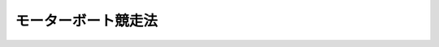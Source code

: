 .. _S26HO242:

====================
モーターボート競走法
====================

.. raw:: html
    
    
    <b>モーターボート競走法<br>
    （昭和二十六年六月十八日法律第二百四十二号）</b><br><br><div align="right">最終改正：平成二三年六月二四日法律第七四号</div><br><a name="0000000000000000000000000000000000000000000000000000000000000000000000000000000"></a>
    <br>
    　<a href="#1000000000001000000000000000000000000000000000000000000000000000000000000000000" target="data">第一章　総則（第一条―第五条） </a>
    <br>
    　<a href="#1000000000002000000000000000000000000000000000000000000000000000000000000000000" target="data">第二章　競走の実施（第六条―第二十四条） </a>
    <br>
    　<a href="#1000000000003000000000000000000000000000000000000000000000000000000000000000000" target="data">第三章　交付金及び収益の使途（第二十五条―第三十一条） </a>
    <br>
    　<a href="#1000000000004000000000000000000000000000000000000000000000000000000000000000000" target="data">第四章　競走実施機関（第三十二条―第四十三条）</a>
    <br>
    　<a href="#1000000000005000000000000000000000000000000000000000000000000000000000000000000" target="data">第五章　船舶等振興機関（第四十四条―第五十六条）   </a>
    <br>
    　<a href="#1000000000006000000000000000000000000000000000000000000000000000000000000000000" target="data">第六章　雑則（第五十七条―第六十四条）  </a>
    <br>
    　<a href="#1000000000007000000000000000000000000000000000000000000000000000000000000000000" target="data">第七章　罰則（第六十五条―第七十八条） </a>
    <br>
    　<a href="#5000000000000000000000000000000000000000000000000000000000000000000000000000000" target="data">附則</a>
    <br><p>　　　<b><a name="1000000000001000000000000000000000000000000000000000000000000000000000000000000">第一章　総則</a>
    </b>
    </p><p>
    </p><div class="arttitle"><a name="1000000000000000000000000000000000000000000000000100000000000000000000000000000">（趣旨）</a>
    </div><div class="item"><b>第一条</b>
    <a name="1000000000000000000000000000000000000000000000000100000000001000000000000000000"></a>
    　この法律は、モーターボートその他の船舶、船舶用機関及び船舶用品の改良及び輸出の振興並びにこれらの製造に関する事業及び海難防止に関する事業その他の海事に関する事業の振興に寄与することにより海に囲まれた我が国の発展に資し、あわせて観光に関する事業及び体育事業その他の公益の増進を目的とする事業の振興に資するとともに、地方財政の改善を図るために行うモーターボート競走に関し規定するものとする。
    </div>
    
    <p>
    </p><div class="arttitle"><a name="1000000000000000000000000000000000000000000000000200000000000000000000000000000">（競走の施行）</a>
    </div><div class="item"><b>第二条</b>
    <a name="1000000000000000000000000000000000000000000000000200000000001000000000000000000"></a>
    　都道府きる。
    </div>
    <div class="item"><b><a name="1000000000000000000000000000000000000000000000000200000000003000000000000000000">３</a>
    </b>
    　総務大臣は、第一項の規定により指定された市町村が一年以上引き続き競走を行わなかつたとき、又はこれらの市町村について指定の理由がなくなつたと認めるときは、その指定を取り消すことができる。
    </div>
    <div class="item"><b><a name="1000000000000000000000000000000000000000000000000200000000004000000000000000000">４</a>
    </b>
    　総務大臣は、第一項の規定による指定をし、又は前項の規定による指定の取消しをしようとするときは、国土交通大臣に協議するとともに、地方財政審議会の意見を聴かなければならない。
    </div>
    <div class="item"><b><a name="1000000000000000000000000000000000000000000000000200000000005000000000000000000">５</a>
    </b>
    　施行者以外の者は、勝舟投票券（以下「舟券」という。）その他これに類似するものを発売して、競走を行つてはならない。
    </div>
    
    <p>
    </p><div class="arttitle"><a name="1000000000000000000000000000000000000000000000000300000000000000000000000000000">（競走の実施事務の委託）</a>
    </div><div class="item"><b>第三条</b>
    <a name="1000000000000000000000000000000000000000000000000300000000001000000000000000000"></a>
    　施行者は、国土交通省令で定めるところにより、次に掲げる事務を他の地方公共団体、第三十二条第一項に規定する競走実施機関（以下この章から第三章までにおいて単に「競走実施機関」という。）又は私人（第一号に掲げる事務にあつては、競走実施機関に限る。）に委託することができる。この場合においては、同号に掲げる事務であつて国土交通省令で定めるものは、一括して委託しなければならない。
    <div class="number"><b><a name="1000000000000000000000000000000000000000000000000300000000001000000001000000000">一</a>
    </b>
    　競走に出場する選手並びに競走に使用するボート及びモーターの競走前の検査、競走の審判その他の競走の競技に関する事務（以下「競技関係事務」という。）
    </div>
    <div class="number"><b><a name="1000000000000000000000000000000000000000000000000300000000001000000002000000000">二</a>
    </b>
    　舟券の発売又は第十五条及び第十六条の規定による払戻金若しくは第十八条第六項の規定による返還金の交付（以下「舟券の発売等」という。）に関する事務
    </div>
    <div class="number"><b><a name="1000000000000000000000000000000000000000000000000300000000001000000003000000000">三</a>
    </b>
    　前二号に掲げるもののほか、競走の実施に関する事務（国土交通省令で定めるものを除く。）
    </div>
    </div>
    
    <p>
    </p><div class="arttitle"><a name="1000000000000000000000000000000000000000000000000400000000000000000000000000000">（競走場の設置）</a>
    </div><div class="item"><b>第四条</b>
    <a name="1000000000000000000000000000000000000000000000000400000000001000000000000000000"></a>
    　競走の用に供するモーターボート競走場を設置し又は移転しようとする者は、国土交通省令で定めるところにより、国土交通大臣の許可を受けなければならない。
    </div>
    <div class="item"><b><a name="1000000000000000000000000000000000000000000000000400000000002000000000000000000">２</a>
    </b>
    　国土交通大臣は、前項の許可をしようとするときは、国土交通省令の定めるところにより、あらかじめ関係都道府県知事の意見を聞かなければならない。
    </div>
    <div class="item"><b><a name="1000000000000000000000000000000000000000000000000400000000003000000000000000000">３</a>
    </b>
    　都道府県知事は、前項の意見を述べようとするときは、国土交通省令の定めるところにより、あらかじめ公聴会を開いて、利害関係人の意見を聞かなければならない。
    </div>
    <div class="item"><b><a name="1000000000000000000000000000000000000000000000000400000000004000000000000000000">４</a>
    </b>
    　国土交通大臣は、第一項の許可の申請があつたときは、申請に係るモーターボート競走場の位置、構造及び設備が国土交通省令で定める公安上及び競走の運営上の基準に適合する場合に限り、その許可をすることができる。
    </div>
    <div class="item"><b><a name="1000000000000000000000000000000000000000000000000400000000005000000000000000000">５</a>
    </b>
    　国土交通大臣は、必要があると認めるときは、第一項の許可に期限又は条件を附することができる。
    </div>
    <div class="item"><b><a name="1000000000000000000000000000000000000000000000000400000000006000000000000000000">６</a>
    </b>
    　国土交通大臣は、第一項の許可を受けた者（以下「競走場設置者」という。）が一年以上引き続き同項の許可を受けて設置され若しくは移転されたモーターボート競走場（以下「競走場」という。）を競走の用に供しなかつたとき、又は競走場の位置、構造及び設備がその許可の基準に適合しなくなつたと認めるときは、同項の許可を取り消すことができる。
    </div>
    <div class="item"><b><a name="1000000000000000000000000000000000000000000000000400000000007000000000000000000">７</a>
    </b>
    　競走場設置者について相続、合併若しくは分割（競走場を承継させるものに限る。）があり、又は競走場の譲渡しがあつたときは、相続人、合併後存続する法人若しくは合併により設立した法人若しくは分割により競走場を承継した法人又は競走場を譲り受けた者は、当該競走場設置者の地位を承継する。
    </div>
    <div class="item"><b><a name="1000000000000000000000000000000000000000000000000400000000008000000000000000000">８</a>
    </b>
    　前項の規定により競走場設置者の地位を承継した者は、遅滞なく、その旨を国土交通大臣に届け出なければならない。
    </div>
    
    <p>
    </p><div class="arttitle"><a name="1000000000000000000000000000000000000000000000000500000000000000000000000000000">（場外発売場の設置）</a>
    </div><div class="item"><b>第五条</b>
    <a name="1000000000000000000000000000000000000000000000000500000000001000000000000000000"></a>
    　舟券の発売等の用に供する施設を競走場外に設置しようとする者は、国土交通省令で定めるところにより、国土交通大臣の許可を受けなければならない。当該許可を受けて設置された施設を移転しようとするときも、同様とする。
    </div>
    <div class="item"><b><a name="1000000000000000000000000000000000000000000000000500000000002000000000000000000">２</a>
    </b>
    　国土交通大臣は、前項の許可の申請があつたときは、申請に係る施設の位置、構造及び設備が国土交通省令で定める基準に適合する場合に限り、その許可をすることができる。
    </div>
    <div class="item"><b><a name="1000000000000000000000000000000000000000000000000500000000003000000000000000000">３</a>
    </b>
    　競走場外における舟券の発売等は、第一項の許可を受けて設置され又は移転された施設（以下「場外発売場」という。）でしなければならない。
    </div>
    <div class="item"><b><a name="1000000000000000000000000000000000000000000000000500000000004000000000000000000">４</a>
    </b>
    　前条第五項及び第六項の規定は第一項の許可について、同条第七項及び第八項の規定は場外発売場及び場外発売場設置者（第一項の許可を受けた者をいう。以下同じ。）について、それぞれ準用する。
    </div>
    
    
    <p>　　　<b><a name="1000000000002000000000000000000000000000000000000000000000000000000000000000000">第二章　競走の実施</a>
    </b>
    </p><p>
    </p><div class="arttitle"><a name="1000000000000000000000000000000000000000000000000600000000000000000000000000000">（競走場）</a>
    </div><div class="item"><b>第六条</b>
    <a name="1000000000000000000000000000000000000000000000000600000000001000000000000000000"></a>
    　競走は、競走場で行わなければならない。
    </div>
    
    <p>
    </p><div class="arttitle"><a name="1000000000000000000000000000000000000000000000000700000000000000000000000000000">（登録）</a>
    </div><div class="item"><b>第七条</b>
    <a name="1000000000000000000000000000000000000000000000000700000000001000000000000000000"></a>
    　競走に出場する選手、競走に使用するボート及びモーター、審判員並びに競走に使用するボート及びモーターの検査員（以下単に「検査員」という。）は、競走実施機関に登録されたものでなければならない。
    </div>
    <div class="item"><b><a name="1000000000000000000000000000000000000000000000000700000000002000000000000000000">２</a>
    </b>
    　競走実施機関は、登録規準に合致する選手、ボート、モーター、審判員及び検査員については、その登録を拒むことはできない。
    </div>
    <div class="item"><b><a name="1000000000000000000000000000000000000000000000000700000000003000000000000000000">３</a>
    </b>
    　競走実施機関は、競走の公正かつ安全な実施を確保するため必要があると認めるときは、国土交通省令で定めるところにより、第一項の規定による登録を消除することができる。
    </div>
    
    <p>
    </p><div class="arttitle"><a name="1000000000000000000000000000000000000000000000000800000000000000000000000000000">（競走の開催）</a>
    </div><div class="item"><b>第八条</b>
    <a name="1000000000000000000000000000000000000000000000000800000000001000000000000000000"></a>
    　施行者は、次に掲げる事項につき国土交通省令で定める範囲を超え、又は国土交通省令で定める日取りに反して競走を開催することができない。
    <div class="number"><b><a name="1000000000000000000000000000000000000000000000000800000000001000000001000000000">一</a>
    </b>
    　一競走場当りの年間及び月間開催回数
    </div>
    <div class="number"><b><a name="1000000000000000000000000000000000000000000000000800000000001000000002000000000">二</a>
    </b>
    　一施行者当りの年間及び月間開催回数
    </div>
    <div class="number"><b><a name="1000000000000000000000000000000000000000000000000800000000001000000003000000000">三</a>
    </b>
    　一回の開催日数
    </div>
    <div class="number"><b><a name="1000000000000000000000000000000000000000000000000800000000001000000004000000000">四</a>
    </b>
    　一日の競走回数
    </div>
    </div>
    <div class="item"><b><a name="1000000000000000000000000000000000000000000000000800000000002000000000000000000">２</a>
    </b>
    　国土交通大臣は、施行者に対して、各施行者間における競走開催の日取りその他競走施行の調整に関し、必要な指示をすることができる。
    </div>
    
    <p>
    </p><div class="arttitle"><a name="1000000000000000000000000000000000000000000000000900000000000000000000000000000">（入場料）</a>
    </div><div class="item"><b>第九条</b>
    <a name="1000000000000000000000000000000000000000000000000900000000001000000000000000000"></a>
    　施行者は、競走を開催するときは、競走場への入場者（第十一条各号に掲げる者その他の者であつて国土交通省令で定めるものを除く。）から国土交通省令で定める額以上の入場料を徴収しなければならない。ただし、競走場内の秩序の維持に支障を及ぼすおそれがないものとして国土交通大臣の承認を受けた場合は、この限りでない。
    </div>
    
    <p>
    </p><div class="arttitle"><a name="1000000000000000000000000000000000000000000000001000000000000000000000000000000">（舟券）</a>
    </div><div class="item"><b>第十条</b>
    <a name="1000000000000000000000000000000000000000000000001000000000001000000000000000000"></a>
    　施行者は、券面金額十円の舟券を券面金額で発売することができる。
    </div>
    <div class="item"><b><a name="1000000000000000000000000000000000000000000000001000000000002000000000000000000">２</a>
    </b>
    　施行者は、前項の舟券十枚分以上を一枚をもつて代表する勝舟投票券を発売することができる。
    </div>
    <div class="item"><b><a name="1000000000000000000000000000000000000000000000001000000000003000000000000000000">３</a>
    </b>
    　第一項の舟券については、これに記載すべき情報を記録した電磁的記録（電子的方式、磁気的方式その他人の知覚によつては認識することができない方式で作られる記録であつて、電子計算機による情報処理の用に供されるものとして国土交通省令で定めるものをいう。以下この項において同じ。）の作成をもつて、その作成に代えることができる。この場合においては、当該電磁的記録は第一項の舟券と、当該電磁的記録に記録された情報の内容は同項の舟券に表示された記載とみなす。
    </div>
    
    <p>
    </p><div class="arttitle"><a name="1000000000000000000000000000000000000000000000001100000000000000000000000000000">（舟券の購入等の禁止）</a>
    </div><div class="item"><b>第十一条</b>
    <a name="1000000000000000000000000000000000000000000000001100000000001000000000000000000"></a>
    　次の各号のいずれかに該当する者は、当該各号に掲げる競走について、舟券を購入し、又は譲り受けてはならない。
    <div class="number"><b><a name="1000000000000000000000000000000000000000000000001100000000001000000001000000000">一</a>
    </b>
    　競走に関係する政府職員及び施行者の職員にあつては、すべての競走
    </div>
    <div class="number"><b><a name="1000000000000000000000000000000000000000000000001100000000001000000002000000000">二</a>
    </b>
    　競走実施機関の役職員及び競走の選手にあつては、すべての競走
    </div>
    <div class="number"><b><a name="1000000000000000000000000000000000000000000000001100000000001000000003000000000">三</a>
    </b>
    　前二号に掲げる者を除き、入場料の徴収、舟券の発売等、競走場内の整理及び警備その他競走の事務に従事する者にあつては、当該競走
    </div>
    </div>
    
    <p>
    </p><div class="item"><b><a name="1000000000000000000000000000000000000000000000001200000000000000000000000000000">第十二条</a>
    </b>
    <a name="1000000000000000000000000000000000000000000000001200000000001000000000000000000"></a>
    　未成年者は、舟券を購入し、又は譲り受けてはならない。
    </div>
    
    <p>
    </p><div class="arttitle"><a name="1000000000000000000000000000000000000000000000001300000000000000000000000000000">（勝舟投票類似の行為の特例）</a>
    </div><div class="item"><b>第十三条</b>
    <a name="1000000000000000000000000000000000000000000000001300000000001000000000000000000"></a>
    　施行者の職員は、第六十五条第二号の規定に違反する行為に関する情報を収集するために必要があるときは、国土交通省令で定めるところにより国土交通大臣の許可を受けて、勝舟投票類似の行為をすることができる。
    </div>
    
    <p>
    </p><div class="arttitle"><a name="1000000000000000000000000000000000000000000000001400000000000000000000000000000">（勝舟投票法）</a>
    </div><div class="item"><b>第十四条</b>
    <a name="1000000000000000000000000000000000000000000000001400000000001000000000000000000"></a>
    　勝舟投票法は、単勝式、複勝式、連勝単式及び連勝複式（以下この条及び第十八条第四項において「基本勝舟投票法」という。）並びに重勝式（同一の日の二以上の競走につき同一の基本勝舟投票法により勝舟となつたものを一組としたものを勝舟とする方式をいう。以下同じ。）の五種類とし、勝舟投票法の種類（重勝式勝舟投票法その他国土交通省令で定める勝舟投票法については、当該勝舟投票法ごとに国土交通省令で定める種別。以下同じ。）ごとの勝舟の決定の方法並びに勝舟投票法の種類の組合せ及び限定その他その実施の方法については、国土交通省令で定める。
    </div>
    
    <p>
    </p><div class="arttitle"><a name="1000000000000000000000000000000000000000000000001500000000000000000000000000000">（払戻金）</a>
    </div><div class="item"><b>第十五条</b>
    <a name="1000000000000000000000000000000000000000000000001500000000001000000000000000000"></a>
    　施行者は、勝舟投票法の種類ごとに、勝舟投票の的中者に対し、その競走についての舟券の売上金（舟券の発売金額から第十八条の規定により返還すべき金額を差し引いたもの。以下同じ。）の額の百分の七十五以上国土交通大臣が定める率以下の範囲内で施行者が定める率に相当する金額を当該勝舟に対する各舟券に按分して払戻金として交付しなければならない。
    </div>
    <div class="item"><b><a name="1000000000000000000000000000000000000000000000001500000000002000000000000000000">２</a>
    </b>
    　前項の払戻金の額が舟券の券面金額に満たないときは、その券面金額を払戻金の額とする。
    </div>
    <div class="item"><b><a name="1000000000000000000000000000000000000000000000001500000000003000000000000000000">３</a>
    </b>
    　勝舟投票の的中者がない場合（次条第一項に規定する場合を除く。）における売上金は、その金額の百分の七十五以上国土交通大臣が定める率以下の範囲内で施行者が定める率に相当する金額を、当該競走における勝舟以外の出走したモーターボートに投票した者に対し、各舟券に按分して払戻金として交付しなければならない。
    </div>
    <div class="item"><b><a name="1000000000000000000000000000000000000000000000001500000000004000000000000000000">４</a>
    </b>
    　第一項又は前項の規定により勝舟投票の的中者又は舟券を購入した者に交付すべき金額の算出方法及びその交付については、国土交通省令で定める。
    </div>ける払戻金の最高限度額を超える部分の前条第一項の払戻金の額の総額は、当該指定重勝式勝舟投票法と同一の種別の指定重勝式勝舟投票法の勝舟投票であつてその後最初に的中者があるものに係る払戻金として加算するものとする。
    
    <div class="item"><b><a name="1000000000000000000000000000000000000000000000001600000000004000000000000000000">４</a>
    </b>
    　指定重勝式勝舟投票法の実施を停止する場合における第一項及び前項の規定により払戻金として加算すべき売上金の処分については、国土交通省令で定める。
    </div>
    
    <p>
    </p><div class="item"><b><a name="1000000000000000000000000000000000000000000000001700000000000000000000000000000">第十七条</a>
    </b>
    <a name="1000000000000000000000000000000000000000000000001700000000001000000000000000000"></a>
    　前二条の規定により払戻金を交付する場合において、その金額に一円未満の端数があるときは、その端数は、切り捨てる。
    </div>
    
    <p>
    </p><div class="arttitle"><a name="1000000000000000000000000000000000000000000000001800000000000000000000000000000">（投票の無効）</a>
    </div><div class="item"><b>第十八条</b>
    <a name="1000000000000000000000000000000000000000000000001800000000001000000000000000000"></a>
    　舟券（重勝式勝舟投票法に係るものを除く。次項及び第三項において同じ。）を発売した後、次の各号のいずれかに該当する事由が生じたときは、その投票は、無効とする。
    <div class="number"><b><a name="1000000000000000000000000000000000000000000000001800000000001000000001000000000">一</a>
    </b>
    　出走すべきモーターボートがなくなり、又は一隻のみとなつたこと。
    </div>
    <div class="number"><b><a name="1000000000000000000000000000000000000000000000001800000000001000000002000000000">二</a>
    </b>
    　競走が成立しなかつたこと。
    </div>
    <div class="number"><b><a name="1000000000000000000000000000000000000000000000001800000000001000000003000000000">三</a>
    </b>
    　競走に勝舟がなかつたこと。
    </div>
    </div>
    <div class="item"><b><a name="1000000000000000000000000000000000000000000000001800000000002000000000000000000">２</a>
    </b>
    　単勝式又は複勝式勝舟投票法において、発売した舟券に表示されたモーターボートが出走しなかつたときは、そのモーターボートに対する投票は、無効とする。
    </div>
    <div class="item"><b><a name="1000000000000000000000000000000000000000000000001800000000003000000000000000000">３</a>
    </b>
    　連勝単式又は連勝複式勝舟投票法において、次の各号のいずれかに該当する事由が生じたときは、その組に対する投票は、無効とする。
    <div class="number"><b><a name="1000000000000000000000000000000000000000000000001800000000003000000001000000000">一</a>
    </b>
    　異なる連勝式番号をつけられたモーターボートを一組とした場合にあつては、発売した舟券に表示されたモーターボートのうち連勝式番号を同じくするモーターボートのすべてが出走しなかつたこと。
    </div>
    <div class="number"><b><a name="1000000000000000000000000000000000000000000000001800000000003000000002000000000">二</a>
    </b>
    　同一の連勝式番号をつけられたモーターボートを一組とした場合にあつては、発売した舟券に表示されたモーターボートのすべてが出走せず、又はそのうちいずれか一隻のみが出走したこと。
    </div>
    </div>
    <div class="item"><b><a name="1000000000000000000000000000000000000000000000001800000000004000000000000000000">４</a>
    </b>
    　重勝式勝舟投票法に係る基本勝舟投票法の投票が前三項の規定により無効となつた場合は、当該投票の舟券に表示されたモーターボート（連勝単式勝舟投票法及び連勝複式勝舟投票法を基本勝舟投票法とする場合にあつては、その舟券に表示された組）をその舟券に表示する重勝式勝舟投票法の投票は、これを無効とする。
    </div>
    <div class="item"><b><a name="1000000000000000000000000000000000000000000000001800000000005000000000000000000">５</a>
    </b>
    　競走場への入場者以外の者に対し発売した舟券の発売金額の全部又は一部を、天災地変その他やむを得ない事由により、競走場への入場者に対し発売した舟券の発売金額と合計することができなかつた場合には、競走場への入場者以外の者の投票であつて合計することができなかつたものは、これを無効とする。
    </div>
    <div class="item"><b><a name="1000000000000000000000000000000000000000000000001800000000006000000000000000000">６</a>
    </b>
    　前各項の場合においては、当該舟券を所有する者は、施行者に対して、その券面金額の返還を請求することができる。
    </div>
    
    <p>
    </p><div class="arttitle"><a name="1000000000000000000000000000000000000000000000001900000000000000000000000000000">（払戻金及び返還金の支払）</a>
    </div><div class="item"><b>第十九条</b>
    <a name="1000000000000000000000000000000000000000000000001900000000001000000000000000000"></a>
    　第十五条及び第十六条の規定による払戻金又は前条の規定による返還金は、競走の終了後遅滞なく、当該舟券と引換えに、請求し、かつ、支払うものとする。
    </div>
    
    <p>
    </p><div class="arttitle"><a name="1000000000000000000000000000000000000000000000002000000000000000000000000000000">（払戻金及び返還金の債権の時効）</a>
    </div><div class="item"><b>第二十条</b>
    <a name="1000000000000000000000000000000000000000000000002000000000001000000000000000000"></a>
    　第十五条及び第十六条の規定による払戻金又は第十八条の規定による返還金の債権は、六十日間行わないときは、時効によつて消滅する。
    </div>
    
    <p>
    </p><div class="arttitle"><a name="1000000000000000000000000000000000000000000000002100000000000000000000000000000">（券面金額及び入場料の返還の禁止）</a>
    </div><div class="item"><b>第二十一条</b>
    <a name="1000000000000000000000000000000000000000000000002100000000001000000000000000000"></a>
    　施行者は、第十八条第六項に規定する場合を除き、券面金額の返還請求に応ずることができない。入場料についても、同様とする。
    </div>
    
    <p>
    </p><div class="arttitle"><a name="1000000000000000000000000000000000000000000000002200000000000000000000000000000">（競走場内等の取締り）</a>
    </div><div class="item"><b>第二十二条</b>
    <a name="1000000000000000000000000000000000000000000000002200000000001000000000000000000"></a>
    　施行者は、競走場内の秩序（場外発売場において舟券の発売等が行われる場合にあつては、当該場外発売場内の秩序を含む。）を維持し、かつ、競走の公正及び安全を確保するため、入場者の整理、選手の出場に関する適正な条件の確保、競走に関する犯罪及び不正の防止並びに競走場内における品位及び衛生の保持について必要な措置を講じなければならない。
    </div>
    
    <p>
    </p><div class="item"><b><a name="1000000000000000000000000000000000000000000000002300000000000000000000000000000">第二十三条</a>
    </b>
    <a name="1000000000000000000000000000000000000000000000002300000000001000000000000000000"></a>
    　施行者又は競走実施機関は、競走の公正かつ安全な実施を確保し、又は競走場内の秩序を維持するため必要があると認めるときは、次に掲げる処分をすることができる。
    <div class="number"><b><a name="1000000000000000000000000000000000000000000000002300000000001000000001000000000">一</a>
    </b>
    　モーターボートの出走を停止すること。
    </div>
    <div class="number"><b><a name="1000000000000000000000000000000000000000000000002300000000001000000002000000000">二</a>
    </b>
    　選手の出場を停止すること。
    </div>
    <div class="number"><b><a name="1000000000000000000000000000000000000000000000002300000000001000000003000000000">三</a>
    </b>
    　競走場への入場を拒否し、又は入場者に対し競走場外への退去を命ずること。
    </div>
    </div>
    
    <p>
    </p><div class="arttitle"><a name="1000000000000000000000000000000000000000000000002400000000000000000000000000000">（競走場及び場外発売場の維持）</a>
    </div><div class="item"><b>第二十四条</b>
    <a name="1000000000000000000000000000000000000000000000002400000000001000000000000000000"></a>
    　競走場設置者は、その競走場の位置、構造及び設備を第四条第四項の国土交通省令で定める基準に適合するように維持しなければならない。
    </div>
    <div class="item"><b><a name="1000000000000000000000000000000000000000000000002400000000002000000000000000000">２</a>
    </b>
    　場外発売場設置者は、その場外発売場の位置、構造及び設備を第五条第二項の国土交通省令で定める基準に適合するように維持しなければならない。
    </div>
    
    
    <p>　　　<b><a name="1000000000003000000000000000000000000000000000000000000000000000000000000000000">第三章　交付金及び収益の使途</a>
    </b>
    </p><p>
    </p><div class="arttitle"><a name="1000000000000000000000000000000000000000000000002500000000000000000000000000000">（船舶等振興機関への交付金）</a>
    </div><div class="item"><b>第二十五条</b>
    <a name="1000000000000000000000000000000000000000000000002500000000001000000000000000000"></a>
    　施行者は、次に掲げる金額を第四十四条第一項に規定する船舶等振興機関（第二十七条において単に「船舶等振興機関」という。）に交付しなければならない。
    <div class="number"><b><a name="1000000000000000000000000000000000000000000000002500000000001000000001000000000">一</a>
    </b>
    　一回の開催による舟券の売上金の額が別表第一の上欄に掲げる金額に相当するときは、同表の下欄に掲げる金額に相当する金額
    </div>
    <div class="number"><b><a name="1000000000000000000000000000000000000000000000002500000000001000000002000000000">二</a>
    </b>
    　一回の開催による舟券の売上金の額が別表第二の上欄に掲げる金額に相当するときは、同表の下欄に掲げる金額に相当する金額
    </div>
    </div>
    <div class="item"><b><a name="1000000000000000000000000000000000000000000000002500000000002000000000000000000">２</a>
    </b>
    　前項の規定による交付金は、競走の開催ごとに、その終了した日から三十日を超えない範囲内において国土交通省令で定める期間内に交付しなければならない。
    </div>
    
    <p>
    </p><div class="arttitle"><a name="1000000000000000000000000000000000000000000000002600000000000000000000000000000">（交付金の特例）</a>
    </div><div class="item"><b>第二十六条</b>
    <a name="1000000000000000000000000000000000000000000000002600000000001000000000000000000"></a>
    　施行者は、次の各号のいずれにも該当することにより前条第一項の規定による交付金（以下この条から第二十八条までにおいて単に「交付金」という。）の交付を前条第二項の規定に従つて行うことが著しく困難なときは、同項の規定にかかわらず、期間を定めて、その期間において開催する競走に係る交付金の交付の期限を当該期間の終了の日後まで延長することができる。
    <div class="number"><b><a name="1000000000000000000000000000000000000000000000002600000000001000000001000000000">一</a>
    </b>
    　競走の事業の収支が著しく不均衡な状況にあり、又は著しく不均衡な状況となることが確実であると見込まれること。
    </div>
    <div class="number"><b><a name="1000000000000000000000000000000000000000000000002600000000001000000002000000000">二</a>
    </b>
    　競走の事業の収支が著しく不均衡な状況が引き続き一年以上で国土交通省令で定める期間継続することが見込まれること。
    </div>
    </div>
    <div class="item"><b><a name="1000000000000000000000000000000000000000000000002600000000002000000000000000000">２</a>
    </b>
    　前項の場合において、当該交付金の交付の期限を延長しようとする施行者は、国土交通省令で定めるところにより、次に掲げる事項を記載した書類を提出して、あらかじめ、国土交通大臣に協議し、その同意を得なければならない。
    <div class="number"><b><a name="1000000000000000000000000000000000000000000000002600000000002000000001000000000">一</a>
    </b>
    　前項の期間（以下「特例期間」という。）
    </div>
    <div class="number"><b><a name="1000000000000000000000000000000000000000000000002600000000002000000002000000000">二</a>
    </b>
    　特例期間においてその交付の期限を延長することが見込まれる交付金の総額
    </div>
    <div class="number"><b><a name="1000000000000000000000000000000000000000000000002600000000002000000003000000000">三</a>
    </b>
    　延長後の交付金の交付の期限（以下「特例期限」という。）
    </div>
    <div class="number"><b><a name="1000000000000000000000000000000000000000000000002600000000002000000004000000000">四</a>
    </b>
    　その他国土交通省令で定める事項
    </div>
    </div>
    <div class="item"><b><a name="1000000000000000000000000000000000000000000000002600000000003000000000000000000">３</a>
    </b>
    　特例期間は、五年を超えることができないものとし、特例期限は、特例期間の終了の日の翌日から起算して十年を経過する日後とすることができないものとする。
    </div>
    <div class="item"><b><a name="1000000000000000000000000000000000000000000000002600000000004000000000000000000">４</a>
    </b>
    　第二項の規定による協議をしようとする施行者は、国土交通省令で定めるところにより、その競走の事業の収支の状況及びその改善に必要な方策その他の国土交通省令で定める事項を定めた事業収支改善計画を作成し、国土交通大臣に提出しなければならない。
    </div>
    
    <p>
    </p><div class="item"><b><a name="1000000000000000000000000000000000000000000000002700000000000000000000000000000">第二十七条</a>
    </b>
    <a name="1000000000000000000000000000000000000000000000002700000000001000000000000000000"></a>
    　国土交通大臣は、前条第二項の協議があつた場合において、次の各号のいずれにも該当する場合に限り、同項の同意をするものとする。
    <div class="number"><b><a name="1000000000000000000000000000000000000000000000002700000000001000000001000000000">一</a>
    </b>
    　その競走の事業の収支が前条第一項各号のいずれにも該当すること。
    </div>
    <div class="number"><b><a name="1000000000000000000000000000000000000000000000002700000000001000000002000000000">二</a>
    </b>
    　事業収支改善計画の確実な履行を通じて、特例期間の終了後における競走の事業の収支の改善及びこれによる交付金の安定的な交付が見込まれること。
    </div>
    </div>
    <div class="item"><b><a name="1000000000000000000000000000000000000000000000002700000000002000000000000000000">２</a>
    </b>
    　国土交通大臣は、前条第二項の同意をしようとするときは、あらかじめ、船舶等振興機関の意見を聴かなければならない。
    </div>
    <div class="item"><b><a name="1000000000000000000000000000000000000000000000002700000000003000000000000000000">３</a>
    </b>
    　国土交通大臣は、前条第二項の同意をしたときは、遅滞なく、船舶等振興機関に通知するものとする。
    </div>
    
    <p>
    </p><div class="item"><b><a name="1000000000000000000000000000000000000000000000002800000000000000000000000000000">第二十八条</a>
    </b>
    <a name="1000000000000000000000000000000000000000000000002800000000001000000000000000000"></a>
    　施行者は、第二十六条の規定により交付金の交付の期限を延長した場合において、なおその特例期限内に当該交付金を交付することが著しく困難であると見込まれるに至つたときは、当該交付金の特例期限を更に延長することができる。この場合においては、延長後の期限は、特例期限の翌日から起算して三年を超えない範囲内で定めなければならない。
    </div>
    <div class="item"><b><a name="1000000000000000000000000000000000000000000000002800000000002000000000000000000">２</a>
    </b>
    　第二十六条第二項及び第四項並びに前条の規定は、前項の規定による期限の延長について準用する。
    </div>
    
    <p>
    </p><div class="item"><b><a name="1000000000000000000000000000000000000000000000002900000000000000000000000000000">第二十九条</a>
    </b>
    <a name="1000000000000000000000000000000000000000000000002900000000001000000000000000000"></a>
    　第二十六条第二項（前条第二項において準用する場合を含む。）の同意を得た施行者は、当該同意に係る事業収支改善計画に従つて競走の事業を実施しなければならない。
    </div>
    
    <p>
    </p><div class="arttitle"><a name="1000000000000000000000000000000000000000000000003000000000000000000000000000000">（競走実施機関への交付金）</a>
    </div><div class="item"><b>第三十条</b>
    <a name="1000000000000000000000000000000000000000000000003000000000001000000000000000000"></a>
    　施行者は、競走実施機関に競技関係事務を委託したときは、一回の開催による舟券の売上金の額に応じ、その額の百分の五以内において国土交通省令で定める金額を競走実施機関に交付しなければならない。
    </div>
    
    <p>
    </p><div class="arttの他の事項についての競走実施業務の実施に関する計画が、競走実施業務の適確な実施のために適切なものであること。
    &lt;/DIV&gt;
    &lt;DIV class=" number><b><a name="1000000000000000000000000000000000000000000000003200000000001000000002000000000">二</a>
    </b>
    　前号の競走実施業務の実施に関する計画を適確に実施するに足りる経理的及び技術的な基礎を有するものであること。
    </div>
    <div class="number"><b><a name="1000000000000000000000000000000000000000000000003200000000001000000003000000000">三</a>
    </b>
    　役員又は職員の構成が、競走実施業務の公正な実施に支障を及ぼすおそれがないものであること。
    </div>
    <div class="number"><b><a name="1000000000000000000000000000000000000000000000003200000000001000000004000000000">四</a>
    </b>
    　競走実施業務以外の業務を行つている場合には、その業務を行うことによつて競走実施業務の公正な実施に支障を及ぼすおそれがないものであること。
    </div>
    <div class="number"><b><a name="1000000000000000000000000000000000000000000000003200000000001000000005000000000">五</a>
    </b>
    　第四十二条第一項の規定により指定を取り消され、その取消しの日から三年を経過しない者でないこと。
    </div>
    <div class="number"><b><a name="1000000000000000000000000000000000000000000000003200000000001000000006000000000">六</a>
    </b>
    　役員のうちに次のいずれかに該当する者がないこと。<div class="para1"><b>イ</b>　禁錮以上の刑に処せられ、その刑の執行を終わり、又は執行を受けることがなくなつた日から三年を経過しない者</div>
    <div class="para1"><b>ロ</b>　この法律の規定により罰金の刑に処せられ、その刑の執行を終わり、又は執行を受けることがなくなつた日から三年を経過しない者</div>
    
    </div>
    
    <div class="item"><b><a name="1000000000000000000000000000000000000000000000003200000000002000000000000000000">２</a>
    </b>
    　国土交通大臣は、前項の規定による指定（以下この章において単に「指定」という。）をしたときは、競走実施機関の名称及び住所並びに事務所の所在地を官報に公示しなければならない。
    </div>
    <div class="item"><b><a name="1000000000000000000000000000000000000000000000003200000000003000000000000000000">３</a>
    </b>
    　競走実施機関は、その名称若しくは住所又は競走実施業務を行う事務所の所在地を変更しようとするときは、あらかじめ、その旨を国土交通大臣に届け出なければならない。
    </div>
    <div class="item"><b><a name="1000000000000000000000000000000000000000000000003200000000004000000000000000000">４</a>
    </b>
    　国土交通大臣は、前項の規定による届出があつたときは、当該届出に係る事項を官報に公示しなければならない。
    </div>
    
    <p>
    </p><div class="arttitle"><a name="1000000000000000000000000000000000000000000000003300000000000000000000000000000">（業務）</a>
    </div><div class="item"><b>第三十三条</b>
    <a name="1000000000000000000000000000000000000000000000003300000000001000000000000000000"></a>
    　競走実施機関は、次に掲げる業務を行うものとする。
    <div class="number"><b><a name="1000000000000000000000000000000000000000000000003300000000001000000001000000000">一</a>
    </b>
    　競技関係事務を行うこと。
    </div>
    <div class="number"><b><a name="1000000000000000000000000000000000000000000000003300000000001000000002000000000">二</a>
    </b>
    　選手、競走に使用するボート及びモーター、審判員並びに検査員の登録を行うこと。
    </div>
    <div class="number"><b><a name="1000000000000000000000000000000000000000000000003300000000001000000003000000000">三</a>
    </b>
    　選手の出場のあつせんを行うこと。
    </div>
    <div class="number"><b><a name="1000000000000000000000000000000000000000000000003300000000001000000004000000000">四</a>
    </b>
    　選手、審判員及び検査員の養成及び訓練を行うこと。
    </div>
    <div class="number"><b><a name="1000000000000000000000000000000000000000000000003300000000001000000005000000000">五</a>
    </b>
    　前各号に掲げるもののほか、競走の公正かつ円滑な実施を図るため必要な業務
    </div>
    </div>
    
    <p>
    </p><div class="arttitle"><a name="1000000000000000000000000000000000000000000000003400000000000000000000000000000">（競走実施業務規程）</a>
    </div><div class="item"><b>第三十四条</b>
    <a name="10000000000000000000000000000000000000000000000034000000%E5%AE%9A%E3%82%81%E3%80%81%E7%AB%B6%E8%B5%B0%E5%AE%9F%E6%96%BD%E6%A5%AD%E5%8B%99%E3%81%AE%E9%96%8B%E5%A7%8B%E5%89%8D%E3%81%AB%E3%80%81%E5%9B%BD%E5%9C%9F%E4%BA%A4%E9%80%9A%E5%A4%A7%E8%87%A3%E3%81%AE%E8%AA%8D%E5%8F%AF%E3%82%92%E5%8F%97%E3%81%91%E3%81%AA%E3%81%91%E3%82%8C%E3%81%B0%E3%81%AA%E3%82%89%E3%81%AA%E3%81%84%E3%80%82%E3%81%93%E3%82%8C%E3%82%92%E5%A4%89%E6%9B%B4%E3%81%97%E3%82%88%E3%81%86%E3%81%A8%E3%81%99%E3%82%8B%E3%81%A8%E3%81%8D%E3%82%82%E3%80%81%E5%90%8C%E6%A7%98%E3%81%A8%E3%81%99%E3%82%8B%E3%80%82%0A&lt;/DIV&gt;%0A&lt;DIV%20class=" item><b><a name="1000000000000000000000000000000000000000000000003400000000002000000000000000000">２</a>
    </b>
    　競走実施業務規程には、次に掲げる事項を定めておかなければならない。
    <div class="number"><b><a name="1000000000000000000000000000000000000000000000003400000000002000000001000000000">一</a>
    </b>
    　競技関係事務の実施の方法
    </div>
    <div class="number"><b><a name="1000000000000000000000000000000000000000000000003400000000002000000002000000000">二</a>
    </b>
    　選手、競走に使用するボート及びモーター、審判員並びに検査員の登録の方法
    </div>
    <div class="number"><b><a name="1000000000000000000000000000000000000000000000003400000000002000000003000000000">三</a>
    </b>
    　選手の出場のあつせんの方法
    </div>
    <div class="number"><b><a name="1000000000000000000000000000000000000000000000003400000000002000000004000000000">四</a>
    </b>
    　選手、審判員及び検査員の養成及び訓練の方法
    </div>
    <div class="number"><b><a name="1000000000000000000000000000000000000000000000003400000000002000000005000000000">五</a>
    </b>
    　前各号に掲げるもののほか、国土交通省令で定める事項
    </div>
    </a></div>
    <div class="item"><b><a name="1000000000000000000000000000000000000000000000003400000000003000000000000000000">３</a>
    </b>
    　国土交通大臣は、第一項の認可をした競走実施業務規程が競走実施業務の適正かつ確実な実施上不適当となつたと認めるときは、その競走実施業務規程を変更すべきことを命ずることができる。
    </div>
    
    <p>
    </p><div class="arttitle"><a name="1000000000000000000000000000000000000000000000003500000000000000000000000000000">（役員の選任及び解任）</a>
    </div><div class="item"><b>第三十五条</b>
    <a name="1000000000000000000000000000000000000000000000003500000000001000000000000000000"></a>
    　競走実施機関の役員の選任及び解任は、国土交通大臣の認可を受けなければ、その効力を生じない。
    </div>
    <div class="item"><b><a name="1000000000000000000000000000000000000000000000003500000000002000000000000000000">２</a>
    </b>
    　国土交通大臣は、競走実施機関の役員が、この法律若しくはこの法律に基づく命令若しくはこれらに基づく処分に違反したとき、前条第一項の認可を受けた競走実施業務規程に違反する行為をしたとき、又は競走実施業務の実施に関し著しく不適当な行為をしたときは、競走実施機関に対し、その役員を解任すべきことを命ずることができる。
    </div>
    
    <p>
    </p><div class="arttitle"><a name="1000000000000000000000000000000000000000000000003600000000000000000000000000000">（役員及び職員の地位）</a>
    </div><div class="item"><b>第三十六条</b>
    <a name="1000000000000000000000000000000000000000000000003600000000001000000000000000000"></a>
    　競走実施業務に従事する競走実施機関の役員及び職員は、<a href="/cgi-bin/idxrefer.cgi?H_FILE=%96%be%8e%6c%81%5a%96%40%8e%6c%8c%dc&amp;REF_NAME=%8c%59%96%40&amp;ANCHOR_F=&amp;ANCHOR_T=" target="inyo">刑法</a>
    （明治四十年法律第四十五号）その他の罰則の適用については、法令により公務に従事する職員とみなす。
    </div>
    
    <p>
    </p><div class="arttitle"><a name="1000000000000000000000000000000000000000000000003700000000000000000000000000000">（事業計画等）</a>
    </div><div class="item"><b>第三十七条</b>
    <a name="1000000000000000000000000000000000000000000000003700000000001000000000000000000"></a>
    　競走実施機関は、毎事業年度開始前に（指定を受けた日の属する事業年度にあつては、その指定を受けた後遅滞なく）、国土交通省令で定めるところにより、その事業年度の事業計画及び収支予算を作成し、国土交通大臣の認可を受けなければならない。これを変更しようとするときも、同様とする。
    </div>
    <div class="item"><b><a name="1000000000000000000000000000000000000000000000003700000000002000000000000000000">２</a>
    </b>
    　競走実施機関は、毎事業年度経過後二月以内に、その事業年度の事業報告書、貸借対照表、収支決算書及び財産目録を作成し、国土交通大臣に提出しなければならない。
    </div>
    
    <p>
    </p><div class="arttitle"><a name="1000000000000000000000000000000000000000000000003800000000000000000000000000000">（区分経理）</a>
    </div><div class="item"><b>第三十八条</b>
    <a name="1000000000000000000000000000000000000000000000003800000000001000000000000000000"></a>
    　競走実施機関は、国土交通省令で定めるところにより、競走実施業務に係る経理とその他の業務に係る経理とを区分して整理しなければならない。
    </div>
    
    <p>
    </p><div class="arttitle"><a name="1000000000000000000000000000000000000000000000003900000000000000000000000000000">（帳簿の備付け等）</a>
    </div><div class="item"><b>第三十九条</b>
    <a name="1000000000000000000000000000000000000000000000003900000000001000000000000000000"></a>
    　競走実施機関は、国土交通省令で定めるところにより、競走実施業務に関する事項で国土交通省令で定めるものを記載した帳簿を備え付け、これを保存しなければならない。
    </div>
    
    <p>
    </p><div class="arttitle"><a name="1000000000000000000000000000000000000000000000004000000000000000000000000000000">（監督命令）</a>
    </div><div class="item"><b>第四十条</b>
    <a name="1000000000000000000000000000000000000000000000004000000000001000000000000000000"></a>
    　国土交通大臣は、この法律を施行するために必要な限度において、競走実施機関に対し、競走実施業務に関し監督上必要な命令をすることができる。
    </div>
    
    <p>
    </p><div class="arttitle"><a name="1000000000000000000000000000000000000000000000004100000000000000000000000000000">（業務の休廃止）</a>
    </div><div class="item"><b>第四十一条</b>
    <a name="1000000000000000000000000000000000000000000000004100000000001000000000000000000"></a>
    　競走実施機関は、国土交通大臣の許可を受けなければ、競走実施業務の全部若しくは一部を休止し、又は廃止してはならない。
    </div>
    <div class="item"><b><a name="1000000000000000000000000000000000000000000000004100000000002000000000000000000">２</a>
    </b>
    　国土交通大臣が前項の規定により競走実施業務の全部の廃止を許可したときは、当該競走実施機関に係る指定は、その効力を失う。
    </div>
    <div class="item"><b><a name="1000000000000000000000000000000000000000000000004100000000003000000000000000000">３</a>
    </b>
    　国土交通大臣は、第一項の許可をしたときは、その旨を官報に公示しなければならない。
    </div>
    
    <p>
    </p><div class="arttitle"><a name="1000000000000000000000000000000000000000000000004200000000000000000000000000000">（指定の取消し等）</a>
    </div><div class="item"><b>第四十二条</b>
    <a name="1000000000000000000000000000000000000000000000004200000000001000000000000000000"></a>
    　国土交通大臣は、競走実施機関が次の各号のいずれかに該当するときは、その指定を取り消し、又は期間を定めて競走実施業務の全部若しくは一部の停止を命ずることができる。
    <div class="number"><b><a name="1000000000000000000000000000000000000000000000004200000000001000000001000000000">一</a>
    </b>
    　競走実施業務を適正かつ確実に実施することができないと認められるとき。
    </div>
    <div class="number"><b><a name="1000000000000000000000000000000000000000000000004200000000001000000002000000000">二</a>
    </b>
    　指定に関し不正の行為があつたとき。
    </div>
    <div class="number"><b><a name="1000000000000000000000000000000000000000000000004200000000001000000003000000000">三</a>
    </b>
    　この法律若しくはこの法律に基づく命令若しくはこれらに基づく処分に違反したとき、又は第三十四条第一項の規定により認可を受けた競走実施業務規程によらないで競走実施業務を行つたとき。
    </div>
    </div>
    <div class="item"><b><a name="1000000000000000000000000000000000000000000000004200000000002000000000000000000">２</a>
    </b>
    　国土交通大臣は、前項の規定により指定を取り消し、又は競走実施業務の全部若しくは一部の停止を命じたときは、その旨を官報に公示しなければならない。
    </div>
    
    <p>
    </p><div class="arttitle"><a name="1000000000000000000000000000000000000000000000004300000000000000000000000000000">（指定を取り消した場合等における措置等）</a>
    </div><div class="item"><b>第四十三条</b>
    <a name="1000000000000000000000000000000000000000000000004300000000001000000000000000000"></a>
    　第四十一条第一項により競走実施業務の全部の廃止を許可した場合又は前条第一項の規定により指定を取り消した場合において、国土交通大臣がその後に新たに競走実施機関を指定したときは、従前の競走実施機関の競走実施業務に係る財産及び負債は、新たに指定を受けた競走実施機関が承継する。
    </div>
    <div class="item"><b><a name="1000000000000000000000000000000000000000000000004300000000%E5%8D%81%E4%B8%80%E6%9D%A1%E7%AC%AC%E4%B8%80%E9%A0%85%E3%81%AB%E3%82%88%E3%82%8A%E7%AB%B6%E8%B5%B0%E5%AE%9F%E6%96%BD%E6%A5%AD%E5%8B%99%E3%81%AE%E5%85%A8%E9%83%A8%E3%81%AE%E5%BB%83%E6%AD%A2%E3%82%92%E8%A8%B1%E5%8F%AF%E3%81%97%E3%81%9F%E5%A0%B4%E5%90%88%E5%8F%88%E3%81%AF%E5%89%8D%E6%9D%A1%E7%AC%AC%E4%B8%80%E9%A0%85%E3%81%AE%E8%A6%8F%E5%AE%9A%E3%81%AB%E3%82%88%E3%82%8A%E6%8C%87%E5%AE%9A%E3%82%92%E5%8F%96%E3%82%8A%E6%B6%88%E3%81%97%E3%81%9F%E5%A0%B4%E5%90%88%E3%81%AB%E3%81%8A%E3%81%91%E3%82%8B%E7%AB%B6%E8%B5%B0%E5%AE%9F%E6%96%BD%E6%A5%AD%E5%8B%99%E3%81%AB%E4%BF%82%E3%82%8B%E8%B2%A1%E7%94%A3%E3%81%AE%E7%AE%A1%E7%90%86%E3%81%9D%E3%81%AE%E4%BB%96%E6%89%80%E8%A6%81%E3%81%AE%E7%B5%8C%E9%81%8E%E6%8E%AA%E7%BD%AE%EF%BC%88%E7%BD%B0%E5%89%87%E3%81%AB%E9%96%A2%E3%81%99%E3%82%8B%E7%B5%8C%E9%81%8E%E6%8E%AA%E7%BD%AE%E3%82%92%E5%90%AB%E3%82%80%E3%80%82%EF%BC%89%E3%81%AF%E3%80%81%E5%90%88%E7%90%86%E7%9A%84%E3%81%AB%E5%BF%85%E8%A6%81%E3%81%A8%E5%88%A4%E6%96%AD%E3%81%95%E3%82%8C%E3%82%8B%E7%AF%84%E5%9B%B2%E5%86%85%E3%81%AB%E3%81%8A%E3%81%84%E3%81%A6%E3%80%81%E6%94%BF%E4%BB%A4%E3%81%A7%E5%AE%9A%E3%82%81%E3%82%8B%E3%80%82%0A&lt;/DIV&gt;%0A%0A%0A&lt;P&gt;%E3%80%80%E3%80%80%E3%80%80&lt;B&gt;&lt;A%20NAME=">第五章　船舶等振興機関</a>
    </b>
    <p>
    </p><div class="arttitle"><a name="1000000000000000000000000000000000000000000000004400000000000000000000000000000">（船舶等振興機関）</a>
    </div><div class="item"><b>第四十四条</b>
    <a name="1000000000000000000000000000000000000000000000004400000000001000000000000000000"></a>
    　国土交通大臣は、モーターボートその他の船舶、船舶用機関及び船舶用品の製造に関する事業並びに海難防止に関する事業その他の海事に関する事業の振興に寄与することにより海に囲まれた我が国の発展に資し、あわせて観光に関する事業及び体育事業その他の公益の増進を目的とする事業の振興に資することを目的とする一般財団法人であつて、次条第一項に規定する業務（以下「船舶等振興業務」という。）に関し次に掲げる基準に適合すると認められるものを、その申請により、全国に一を限つて、船舶等振興機関として指定することができる。
    <div class="number"><b><a name="1000000000000000000000000000000000000000000000004400000000001000000001000000000">一</a>
    </b>
    　職員、船舶等振興業務の実施の方法その他の事項についての船舶等振興業務の実施に関する計画が、船舶等振興業務の適確な実施のために適切なものであること。
    </div>
    <div class="number"><b><a name="1000000000000000000000000000000000000000000000004400000000001000000002000000000">二</a>
    </b>
    　前号の船舶等振興業務の実施に関する計画を適確に実施するに足りる経理的及び技術的な基礎を有するものであること。
    </div>
    <div class="number"><b><a name="1000000000000000000000000000000000000000000000004400000000001000000003000000000">三</a>
    </b>
    　役員又は職員の構成が、船舶等振興業務の公正な実施に支障を及ぼすおそれがないものであること。
    </div>
    <div class="number"><b><a name="1000000000000000000000000000000000000000000000004400000000001000000004000000000">四</a>
    </b>
    　船舶等振興業務以外の業務を行つている場合には、その業務を行うことによつて船舶等振興業務の公正な実施に支障を及ぼすおそれがないこと。
    </div>
    <div class="number"><b><a name="1000000000000000000000000000000000000000000000004400000000001000000005000000000">五</a>
    </b>
    　第五十五条第一項の規定により指定を取り消され、その取消しの日から三年を経過しない者でないこと。
    </div>
    <div class="number"><b><a name="1000000000000000000000000000000000000000000000004400000000001000000006000000000">六</a>
    </b>
    　役員のうちに次のいずれかに該当する者がないこと。<div class="para1"><b>イ</b>　禁錮以上の刑に処せられ、その刑の執行を終わり、又は執行を受けることがなくなつた日から三年を経過しない者</div>
    <div class="para1"><b>ロ</b>　この法律の規定により罰金の刑に処せられ、その刑の執行を終わり、又は執行を受けることがなくなつた日から三年を経過しない者</div>
    
    舶等振興機関は、次に掲げる業務を行うものとする。
    <div class="number"><b><a name="1000000000000000000000000000000000000000000000004500000000001000000001000000000">一</a>
    </b>
    　モーターボートその他の船舶、船舶用機関及び船舶用品の製造に関する事業の振興に必要な資金の融通のため、銀行その他の金融機関に対し、資金の貸付けを行うこと。
    </div>
    <div class="number"><b><a name="1000000000000000000000000000000000000000000000004500000000001000000002000000000">二</a>
    </b>
    　モーターボートその他の船舶、船舶用機関及び船舶用品の製造に関する事業並びに海難防止に関する事業その他の海事に関する事業並びにこれらの事業の振興を目的とする事業を補助すること。
    </div>
    <div class="number"><b><a name="1000000000000000000000000000000000000000000000004500000000001000000003000000000">三</a>
    </b>
    　前二号に掲げるもののほか、モーターボートその他の船舶、船舶用機関及び船舶用品の製造に関する事業並びに海難防止に関する事業その他の海事に関する事業の振興を図るため必要な業務
    </div>
    <div class="number"><b><a name="1000000000000000000000000000000000000000000000004500000000001000000004000000000">四</a>
    </b>
    　観光に関する事業及び体育事業その他の公益の増進を目的とする事業並びにこれらの事業の振興を目的とする事業を補助すること。
    </div>
    <div class="number"><b><a name="1000000000000000000000000000000000000000000000004500000000001000000005000000000">五</a>
    </b>
    　前号に掲げるもののほか、観光に関する事業及び体育事業その他の公益の増進を目的とする事業の振興を図るため必要な業務
    </div>
    <div class="number"><b><a name="1000000000000000000000000000000000000000000000004500000000001000000006000000000">六</a>
    </b>
    　第二十五条第一項の規定による交付金の受入れを行うこと。
    </div>
    </div>
    <div class="item"><b><a name="1000000000000000000000000000000000000000000000004500000000002000000000000000000">２</a>
    </b>
    　船舶等振興機関は、国土交通大臣の認可を受けて、前項第一号の業務の一部を銀行その他の金融機関に委託することができる。
    </div>
    <div class="item"><b><a name="1000000000000000000000000000000000000000000000004500000000003000000000000000000">３</a>
    </b>
    　船舶等振興機関は、第一項第三号又は第五号に掲げる業務を行おうとするときは、国土交通大臣の認可を受けなければならない。
    </div>
    
    <p>
    </p><div class="arttitle"><a name="1000000000000000000000000000000000000000000000004600000000000000000000000000000">（補助の業務の適正な実施）</a>
    </div><div class="item"><b>第四十六条</b>
    <a name="1000000000000000000000000000000000000000000000004600000000001000000000000000000"></a>
    　船舶等振興機関は、前条第一項第二号又は第四号の規定による補助（以下この条及び次条において単に「補助」という。）を公正かつ効率的に行わなければならない。
    </div>
    <div class="item"><b><a name="1000000000000000000000000000000000000000000000004600000000002000000000000000000">２</a>
    </b>
    　船舶等振興機関から補助を受けて事業を行う者は、次条第一項の認可を受けた船舶等振興業務規程及び当該補助の目的に従つて誠実に当該事業を行わなければならない。
    </div>
    
    <p>
    </p><div class="arttitle"><a name="1000000000000000000000000000000000000000000000004700000000000000000000000000000">（船舶等振興業務規程）</a>
    </div><div class="item"><b>第四十七条</b>
    <a name="1000000000000000000000000000000000000000000000004700000000001000000000000000000"></a>
    　船舶等振興機関は、船舶等振興業務に関する規程（以下「船舶等振興業務規程」という。）を定め、船舶等振興業務の開始前に、国土交通大臣の認可を受けなければならない。これを変更しようとするときも、同様とする。
    </div>
    <div class="item"><b><a name="1000000000000000000000000000000000000000000000004700000000002000000000000000000">２</a>
    </b>
    　船舶等振興業務規程には、次に掲げる事項を定めておかなければならない。
    <div class="number"><b><a name="1000000000000000000000000000000000000000000000004700000000002000000001000000000">一</a>
    </b>
    　資金の貸付けの利率、償還期限及び償還の方法
    </div>
    <div class="number"><b><a name="1000000000000000000000000000000000000000000000004700000000002000000002000000000">二</a>
    </b>
    　補助の対象とする事業の選定の基準、補助の申請及び決定の手続その他補助の方法
    </div>
    <div class="number"><b><a name="1000000000000000000000000000000000000000000000004700000000002000000003000000000">三</a>
    </b>
    　余裕金の運用の方法
    </div>
    <div class="number"><b><a name="1000000000000000000000000000000000000000000000004700000000002000000004000000000">四</a>
    </b>
    　前三号に掲げるもののほか、国土交通省令で定める事項
    </div>
    </div>
    <div class="item"><b><a name="1000000000000000000000000000000000000000000000004700000000003000000000000000000">３</a>
    </b>
    　国土交通大臣は、第一項の認可をした船舶等振興業務規程が船舶等振興業務の適正かつ確実な実施上不適当となつたと認めるときは、その船舶等振興業務規程を変更すべきことを命ずることができる。
    </div>
    
    <p>
    </p><div class="arttitle"><a name="1000000000000000000000000000000000000000000000004800000000000000000000000000000">（役員の選任及び解任）</a>
    </div><div class="item"><b>第四十八条</b>
    <a name="1000000000000000000000000000000000000000000000004800000000001000000000000000000"></a>
    　船舶等振興機関の役員の選任及び解任は、国土交通大臣の認可を受けなければ、その効力を生じない。
    </div>
    <div class="item"><b><a name="1000000000000000000000000000000000000000000000004800000000002000000000000000000">２</a>
    </b>
    　国土交通大臣は、船舶等振興機関の役員が、この法律若しくはこの法律に基づく命令若しくはこれらに基づく処分に違反したとき、前条第一項の認可を受けた船舶等振興業務規程に違反する行為をしたとき、又は船舶等振興業務の実施に関し著しく不適当な行為をしたときは、船舶等振興機関に対し、その役員を解任すべきことを命ずることができる。
    </div>
    
    <p>
    </p><div class="arttitle"><a name="1000000000000000000000000000000000000000000000004900000000000000000000000000000">（役員及び職員の地位）</a>
    </div><div class="item"><b>第四十九条</b>
    <a name="1000000000000000000000000000000000000000000000004900000000001000000000000000000"></a>
    　船舶等振興業務に従事する船舶等振興機関の役員及び職員は、<a href="/cgi-bin/idxrefer.cgi?H_FILE=%96%be%8e%6c%81%5a%96%40%8e%6c%8c%dc&amp;REF_NAME=%8c%59%96%40&amp;ANCHOR_F=&amp;ANCHOR_T=" target="inyo">刑法</a>
    その他の罰則の適用については、法令により公務に従事する職員とみなす。
    </div>
    
    <p>
    </p><div class="arttitle"><a name="1000000000000000000000000000000000000000000000005000000000000000000000000000000">（事業計画等）</a>
    </div><div class="item"><b>第五十条</b>
    <a name="1000000000000000000000000000000000000000000000005000000000001000000000000000000"></a>
    　船舶等振興機関は、毎事業年度開始前に（指定を受けた日の属する事業年度にあつては、その指定を受けた後遅滞なく）、国土交通省令で定めるところにより、その事業年度の事業計画及び収支予算を作成し、国土交通大臣の認可を受けなければならない。これを変更しようとするときも、同様とする。
    </div>
    <div class="item"><b><a name="1000000000000000000000000000000000000000000000005000000000002000000000000000000">２</a>
    </b>
    　船舶等振興機関は、前項の認可を受けたときは、遅滞なく、その事業計画及び収支予算を公表しなければならない。
    </div>
    <div class="item"><b><a name="1000000000000000000000000000000000000000000000005000000000003000000000000000000">３</a>
    </b>
    　船舶等振興機関は、毎事業年度経過後二月以内に、その事業年度の事業報告書、貸借対照表、収支決算書及び財産目録を作成し、国土交通大臣に提出するとともに、これを公表しなければならない。
    </div>
    
    <p>
    </p><div class="arttitle"><a name="1000000000000000000000000000000000000000000000005100000000000000000000000000000">（交付金の使途及び区分経理）</a>
    </div><div class="item"><b>第五十一条</b>
    <a name="1000000000000000000000000000000000000000000000005100000000001000000000000000000"></a>
    　船舶等振興機関は、第二十五条第一項の規定による交付金については、次の各号の区分に従い、それぞれ当該各号に掲げる業務に必要な経費に充てるものとする。
    <div class="number"><b><a name="1000000000000000000000000000000000000000000000005100000000001000000001000000000">一</a>
    </b>
    　第二十五条第一項第一号の規定による交付金　次号に掲げる業務以外の業務
    </div>
    <div class="number"><b><a name="1000000000000000000000000000000000000000000000005100000000001000000002000000000">二</a>
    </b>
    　第二十五条第一項第二号の規定による交付金　第四十五条第一項第四号及び第五号に掲げる業務
    </div>
    </div>
    <div class="item"><b><a name="1000000000000000000000000000000000000000000000005100000000002000000000000000000">２</a>
    </b>
    　船舶等振興機関は、国土交通省令で定めるところにより、前項第一号に掲げる業務に関する経理と同項第二号に掲げる業務に関する経理とを区分して整理しなければならない。
    </div>
    
    <p>
    </p><div class="arttitle"><a name="1000000000000000000000000000000000000000000000005200000000000000000000000000000">（帳簿の備付け等）</a>
    </div><div class="item"><b>第五十二条</b>
    <a name="1000000000000000000000000000000000000000000000005200000000001000000000000000000"></a>
    　船舶等振興機関は、国土交通省令で定めるところにより、船舶等振興業務に関する事項で国土交通省令で定めるものを記載した帳簿を備え付け、これを保存しなければならない。
    </div>
    
    <p>
    </p><div class="arttitle"><a name="1000000000000000000000000000000000000000000000005300000000000000000000000000000">（監督命令）</a>
    </div><div class="item"><b>第五十三条</b>
    <a name="1000000000000000000000000000000000000000000000005300000000001000000000000000000"></a>
    　国土交通大臣は、この法律を施行するために必要な限度において、船舶等振興機関に対し、船舶等振興業務に関し監督上必要な命令をすることができる。
    </div>
    
    <p>
    </p><div class="arttitle"><a name="1000000000000000000000000000000000000000000000005400000000000000000000000000000">（業務の休廃止）</a>
    </div><div class="item"><b>第五十四条</b>
    <a name="1000000000000000000000000000000000000000000000005400000000001000000000000000000"></a>
    　船舶等振興機関は、国土交通大臣の許可を受けなければ、船舶等振興業務の全部若しくは一部を休止し、又は廃止してはならない。
    </div>
    <div class="item"><b><a name="1000000000000000000000000000000000000000000000005400000000002000000000000000000">２</a>
    </b>
    　国土交通大臣が前項の規定により船舶等振興業務の全部の廃止を許可したときは、当該船舶等振興機関に係る指定は、その効力を失う。
    </div>
    <div class="item"><b><a name="1000000000000000000000000000000000000000000000005400000000003000000000000000000">３</a>
    </b>
    　国土交通大臣は、第一項の許可をしたときは、その旨を官報に公示しなければならない。
    </div>
    
    <p>
    </p><div class="arttitle"><a name="1000000000000000000000000000000000000000000000005500000000000000000000000000000">（指定の取消し等）</a>
    </div><div class="item"><b>第五十五条</b>
    <a name="1000000000000000000000000000000000000000000000005500000000001000000000000000000"></a>
    　国土交通大臣は、船舶等振興機関が次の各号のいずれかに該当するときは、その指定を取り消し、又は期間を定めて船舶等振興業務の全部若しくは一部の停止を命ずることができる。
    <div class="number"><b><a name="1000000000000000000000000000000000000000000000005500000000001000000001000000000">一</a>
    </b>
    　船舶等振興業務を適正かつ確実に実施することができないと認められるとき。
    </div>
    <div class="number"><b><a name="1000000000000000000000000000000000000000000000005500000000001000000002000000000">二</a>
    </b>
    　指定に関し不正の行為があつたとき。
    </div>
    <div class="number"><b><a name="1000000000000000000000000000000000000000000000005500000000001000000003000000000">三</a>
    </b>
    　この法律若しくはこの法律に基づく命令若しくはこれらに基づく処分に違反したとき、又は第四十七条第一項の認可を受けた船舶等振興業務規程によらないで船舶等振興業務を行つたとき。
    </div>
    </div>
    <div class="item"><b><a name="1000000000000000000000000000000000000000000000005500000000002000000000000000000">２</a>
    </b>
    　国土交通大臣は、前項の規定により指定を取り消し、又は船舶等振興業務の全部若しくは一部の停止を命じたときは、その旨を官報に公示しなければならない。
    </div>
    
    <p>
    </p><div class="arttitle"><a name="1000000000000000000000000000000000000000000000005600000000000000000000000000000">（指定を取り消した場合等における措置等）</a>
    </div><div class="item"><b>第五十六条</b>
    <a name="1000000000000000000000000000000000000000000000005600000000001000000000000000000"></a>
    　第五十四条第一項により船舶等振興業務の全部の廃止を許可した場合又は前条第一項の規定により指定を取り消した場合において、国土交通大臣がその後に新たに船舶等振興機関を指定したときは、従前の船舶等振興機関の船舶等振興業務に係る財産及び負債は、新たに指定を受けた船舶等振興機関が承継する。
    </div>
    <div class="item"><b><a name="1000000000000000000000000000000000000000000000005600000000002000000000000000000">２</a>
    </b>
    　第五十四条第一項により船舶等振興業務の全部の廃止を許可した場合又は前条第一項の規定により指定を取り消した場合における船舶等振興業務に係る財産の管理その他所要の経過措置（罰則に関する経過措置を含む。）は、合理的に必要と判断される範囲内において、政令で定める。
    </div>
    
    
    <p>　　　<b><a name="1000000000006000000000000000000000000000000000000000000000000000000000000000000">第六章　雑則</a>
    </b>
    </p><p>
    </p><div class="arttitle"><a name="1000000000000000000000000000000000000000000000005700000000000000000000000000000">（秩序維持等に関する命令）</a>
    </div><div class="item"><b>第五十七条</b>
    <a name="1000000000000000000000000000000000000000000000005700000000001000000000000000000"></a>
    　国土交通大臣は、競走場内又は場外発売場内の秩序を維持し、競走の公正又は安全を確保し、その他この法律の施行を確保するため必要があると認めるときは、施行者、競走場設置者又は場外発売場設置者に対し、選手の出場又は競走場若しくは場外発売場の貸借に関する条件を適正にすべき旨の命令、競走場若しくは場外発売場を修理し、改造し、又は移転すべき旨の命令その他必要な命令をすることができる。
    </div>
    
    <p>
    </p><div class="arttitle"><a name="1000000000000000000000000000000000000000000000005800000000000000000000000000000">（競走の開催の停止等）</a>
    </div><div class="item"><b>第五十八条</b>
    <a name="1000000000000000000000000000000000000000000000005800000000001000000000000000000"></a>
    　国土交通大臣は、施行者がこの法律若しくはこの法律に基づく命令若しくはこれらに基づく処分に違反し、又はその施行に係る競走につき公益に反し、若しくは公益に反するおそれのある行為をしたときは、当該施行者に対し、競走の開催を停止し、又は制限すべき旨を命ずることができる。
    </div>
    <div class="item"><b><a name="1000000000000000000000000000000000000000000000005800000000002000000000000000000">２</a>
    </b>
    　国土交通大臣は、競走場設置者若しくは場外発売場設置者又はその役員が、この法律若しくはこの法律に基づく命令若しくはこれらに基づく処分に違反し、又はその関係する競走につき公益に反し、若しくは公益に反するおそれのある行為をしたときは、当該競走場設置者又は当該場外発売場設置者に対し、その業務を停止し、若しくは制限し、又は当該役員を解任すべき旨を命ずることができる。
    </div>
    <div class="item"><b><a name="1000000000000000000000000000000000000000000000005800000000003000000000000000000">３</a>
    </b>
    　国土交通大臣は、第一項の規定による処分をしようとする場合には、当該処分に係る施行者に対し、あらかじめ、その旨を通知して、自己に有利な証拠を提出し、弁明する機会を与えなければならない。ただし、緊急の必要により当該処分をしようとするときは、この限りでない。
    </div>
    
    <p>
    </p><div class="arttitle"><a name="1000000000000000000000000000000000000000000000005900000000000000000000000000000">（競走場等の設置等の許可の取消し）</a>
    </div><div class="item"><b>第五十九条</b>
    <a name="1000000000000000000000000000000000000000000000005900000000001000000000000000000"></a>
    　国土交通大臣は、競走場設置者又は場外発売場設置者が前条第二項の規定による命令に違反したときは、当該競走場又は当該場外発売場の設置又は移転の許可を取り消すことができる。
    </div>
    
    <p>
    </p><div class="arttitle"><a name="1000000000000000000000000000000000000000000000006000000000000000000000000000000">（競走監督官）</a>
    </div><div class="item"><b>第六十条</b>
    <a name="1000000000000000000000000000000000000000000000006000000000001000000000000000000"></a>
    　国土交通大臣は、国土交通省の職員に、その身分を示す証票を携帯させて、舟券の発売、払戻金及び返還金の交付その他競走の実施に関し、監督を行わせることができる。
    </div>
    <div class="item"><b><a name="1000000000000000000000000000000000000000000000006000000000002000000000000000000">２</a>
    </b>
    　前項の職員は、競走監督官とする。
    </div>
    
    <p>
    </p><div class="arttitle"><a name="1000000000000000000000000000000000000000000000006100000000000000000000000000000">（報告及び検査）</a>
    </div><div class="item"><b>第六十一条</b>
    <a name="1000000000000000000000000000000000000000000000006100000000001000000000000000000"></a>
    　国土交通大臣は、この法律の施行に必要な限度内において、施行者、競走実施機関、船舶等振興機関、競走場設置者若しくは場外発売場設置者に対し、競走の開催、終了及び会計その他必要な事項について報告を求め、又はその職員に、これらの者の事務所若しくは競走場若しくは場外発売場に立ち入り、業務の状況若しくは帳簿書類その他必要な物件を検査させることができる。
    </div>
    <div class="item"><b><a name="1000000000000000000000000000000000000000000000006100000000002000000000000000000">２</a>
    </b>
    　前項の規定により立入検査をする職員は、その身分を示す証明書を携帯し、関係人の請求があつたときは、これを提示しなければならない。
    </div>
    
    <p>
    </p><div class="arttitle"><a name="1000000000000000000000000000000000000000000000006200000000000000000000000000000">（選手の福利厚生に関する措置）</a>
    </div><div class="item"><b>第六十二条</b>
    <a name="1000000000000000000000000000000000000000000000006200000000001000000000000000000"></a>
    　国土交通大臣は、選手の福利厚生の増進を図り、競走の公正及び安全の確保に資するため、施行者又は競走実施機関に対し、選手の相互救済を目的とする事業に対する助成その他の措置に関し必要な助言又は勧告をすることができる。
    </div>
    
    <p>
    </p><div class="arttitle"><a name="1000000000000000000000000000000000000000000000006300000000000000000000000000000">（政令等への委任）</a>
    </div><div class="item"><b>第六十三条</b>
    <a name="1000000000000000000000000000000000000000000000006300000000001000000000000000000"></a>
    　この法律に定めるもののほか、競走の実施に関する事務で地方公共団体が処理しなければならないものは政令で、競走に出場する選手、競走に使用するボート及びモーター、審判員並びに検査員の登録規準その他登録に関する事項その他この法律の施行に関し必要な事項（政令で定めるべきものを除く。）は国土交通省令で定める。
    </div>
    
    <p>
    </p><div class="arttitle"><a name="1000000000000000000000000000000000000000000000006400000000000000000000000000000">（職権の委任）</a>
    </div><div class="item"><b>第六十四条</b>
    <a name="1000000000000000000000000000000000000000000000006400000000001000000000000000000"></a>
    　この法律の規定により国土交通大臣の権限に属する事項は、国土交通省令の定めるところにより、地方運輸局長（運輸監理部長を含む。）に行わせることができる。
    </div>
    
    
    <p>　　　<b><a name="1000000000007000000000000000000000000000000000000000000000000000000000000000000">第七章　罰則</a>
    </b>
    </p><p>
    </p><div class="item"><b><a name="1000000000000000000000000000000000000000000000006500000000000000000000000000000">第六十五条</a>
    </b>
    <a name="1000000000000000000000000000000000000000000000006500000000001000000000000000000"></a>
    　次の各号のいずれかに該当する者は、五年以下の懲役若しくは五百万円以下の罰金に処し、又はこれを併科する。
    <div class="number"><b><a name="1000000000000000000000000000000000000000000000006500000000001000000001000000000">一</a>
    </b>
    　第二条第五項の規定に違反した者
    </div>
    <div class="number"><b><a name="1000000000000000000000000000000000000000000000006500000000001000000002000000000">二</a>
    </b>
    　競走に関して、勝舟投票類似の行為をさせて財産上の利益を図つた者
    </div>
    </div>
    
    <p>
    </p><div class="item"><b><a name="1000000000000000000000000000000000000000000000006600000000000000000000000000000">第六十六条</a>
    </b>
    <a name="1000000000000000000000000000000000000000000000006600000000001000000000000000000"></a>
    　次の各号のいずれかに該当する者は、三年以下の懲役若しくは三百万円以下の罰金に処し、又はこれを併科する。
    <div class="number"><b><a name="1000000000000000000000000000000000000000000000006600000000001000000001000000000">一</a>
    </b>
    　第十一条各号のいずれかに該当する者であつて当該各号に掲げる競走に関し前条第二号の違反行為の相手方となつたもの
    </div>
    <div class="number"><b><a name="1000000000000000000000000000000000000000000000006600000000001000000002000000000">二</a>
    </b>
    　業として舟券の購入の委託を受け、又は財産上の利益を図る目的をもつて不特定多数の者から舟券の購入の委託を受けた者
    </div>
    </div>
    
    <p>
    </p><div class="item"><b><a name="1000000000000000000000000000000000000000000000006700000000000000000000000000000">第六十七条</a>
    </b>
    <a name="1000000000000000000000000000000000000000000000006700000000001000000000000000000"></a>
    　第四十二条第一項又は第五十五条第一項の規定による業務の停止の命令に違反した者は、一年以下の懲役又は五十万円以下の罰金に処する。
    </div>
    
    <p>
    </p><div class="item"><b><a name="1000000000000000000000000000000000000000000000006800000000000000000000000000000">第六十八条</a>
    </b>
    <a name="1000000000000000000000000000000000000000000000006800000000001000000000000000000"></a>
    　次の各号のいずれかに該当する者は、百万円以下の罰金に処する。
    <div class="number"><b><a name="1000000000000000000000000000000000000000000000006800000000001000000001000000000">一</a>
    </b>
    　第十一条の規定に違反した者
    </div>
    <div class="number"><b><a name="1000000000000000000000000000000000000000000000006800000000001000000002000000000">二</a>
    </b>
    　第六十五条第一号の違反行為の相手方となつた者
    </div>
    <div class="number"><b><a name="1000000000000000000000000000000000000000000000006800000000001000000003000000000">三</a>
    </b>
    　第十一条第三号に該当する者であつて同号に掲げる競走以外の競走に関し第六十五条第二号の違反行為の相手方となつたもの又は第十一条各号に掲げる者以外の者であつて第六十五条第二号の違反行為の相手方となつたもの
    </div>
    </div>
    
    <p>
    </p><div class="item"><b><a name="1000000000000000000000000000000000000000000000006900000000000000000000000000000">第六十九条</a>
    </b>
    <a name="1000000000000000000000000000000000000000000000006900000000001000000000000000000"></a>
    　第十一条又は第十二条の規定に違反する行為があつた場合において、その行為をした者がこれらの規定により舟券の購入又は譲受けを禁止されている者であることを知りながら、その違反行為の相手方となつた者（その相手方が発売者であるときは、その発売に係る行為をした者）は、五十万円以下の罰金に処する。
    </div>
    
    <p>
    </p><div class="item"><b><a name="1000000000000000000000000000000000000000000000007000000000000000000000000000000">第七十条</a>
    </b>
    <a name="1000000000000000000000000000000000000000000000007000000000001000000000000000000"></a>
    　次の各号のいずれかに該当する者は、三十万円以下の罰金に処する。
    <div class="number"><b><a name="1000000000000000000000000000000000000000000000007000000000001000000001000000000">一</a>
    </b>
    　第三十九条又は第五十二条の規定に違反して帳簿を備え付けず、帳簿に記載せず、若しくは帳簿に虚偽の記載をし、又は帳簿を保存しなかつた者
    </div>
    <div class="number"><b><a name="1000000000000000000000000000000000000000000000007000000000001000000002000000000">二</a>
    </b>
    　第四十一条第一項又は第五十四条第一項の規定による許可を受けないで業務の全部を廃止した者
    </div>
    <div class="number"><b><a name="1000000000000000000000000000000000000000000000007000000000001000000003000000000">三</a>
    </b>
    　第六十一条第一項の規定による報告をせず、又は虚偽の報告をした者
    </div>
    <div class="number"><b><a name="1000000000000000000000000000000000000000000000007000000000001000000004000000000">四</a>
    </b>
    　第六十一条第一項の規定による検査を拒み、妨げ、又は忌避した者
    </div>
    </div>
    
    <p>
    </p><div class="item"><b><a name="1000000000000000000000000000000000000000000000007100000000000000000000000000000">第七十一条</a>
    </b>
    <a name="1000000000000000000000000000000000000000000000007100000000001000000000000000000"></a>
    　法人の代表者又は法人若しくは人の代理人、使用人その他の従業者が、その法人又は人の業務に関し、第六十五条から前条までの違反行為をしたときは、行為者を罰するほか、その法人又は人に対しても、各本条の罰金刑を科する。
    </div>
    
    <p>
    </p><div class="item"><b><a name="1000000000000000000000000000000000000000000000007200000000000000000000000000000">第七十二条</a>
    </b>
    <a name="1000000000000000000000000000000000000000000000007200000000001000000000000000000"></a>
    　競走の選手が、その競走に関して賄賂を収受し、又はこれを要求し、若しくは約束したときは、三年以下の懲役に処する。よつて不正の行為をし、又は相当の行為をしなかつたときは、五年以下の懲役に処する。
    </div>
    
    <p>
    </p><div class="item"><b><a name="1000000000000000000000000000000000000000000000007300000000000000000000000000000">第七十三条</a>
    </b>
    <a name="10000000000000000000000000000000000000000000000073000000000010000000%E6%9D%9F%E3%81%97%E3%81%9F%E3%81%A8%E3%81%8D%E3%81%AF%E3%80%81%E7%AB%B6%E8%B5%B0%E3%81%AE%E9%81%B8%E6%89%8B%E3%81%A8%E3%81%AA%E3%81%A4%E3%81%9F%E5%A0%B4%E5%90%88%E3%81%AB%E3%81%8A%E3%81%84%E3%81%A6%E3%80%81%E4%BA%8C%E5%B9%B4%E4%BB%A5%E4%B8%8B%E3%81%AE%E6%87%B2%E5%BD%B9%E3%81%AB%E5%87%A6%E3%81%99%E3%82%8B%E3%80%82%0A&lt;/DIV&gt;%0A&lt;DIV%20class=" item><b><a name="1000000000000000000000000000000000000000000000007300000000002000000000000000000">２</a>
    </b>
    　競走の選手であつた者が、その選手であつた期間中請託を受けてその競走に関して不正の行為をし、又は相当の行為をしなかつたことに関して、賄賂を収受し、又はこれを要求し、若しくは約束したときも、前項と同様とする。
    </a></div>
    
    <p>
    </p><div class="item"><b><a name="1000000000000000000000000000000000000000000000007400000000000000000000000000000">第七十四条</a>
    </b>
    <a name="1000000000000000000000000000000000000000000000007400000000001000000000000000000"></a>
    　前二条の場合において、収受した賄賂は、没収する。その全部又は一部を没収することができないときは、その価額を追徴する。
    </div>
    
    <p>
    </p><div class="item"><b><a name="1000000000000000000000000000000000000000000000007500000000000000000000000000000">第七十五条</a>
    </b>
    <a name="1000000000000000000000000000000000000000000000007500000000001000000000000000000"></a>
    　第七十二条又は第七十三条に規定する賄賂を供与し、又はその申込み若しくは約束をした者は、三年以下の懲役又は三百万円以下の罰金に処する。
    </div>
    <div class="item"><b><a name="1000000000000000000000000000000000000000000000007500000000002000000000000000000">２</a>
    </b>
    　前項の罪を犯した者が自首したときは、その刑を減軽し、又は免除することができる。
    </div>
    
    <p>
    </p><div class="item"><b><a name="1000000000000000000000000000000000000000000000007600000000000000000000000000000">第七十六条</a>
    </b>
    <a name="1000000000000000000000000000000000000000000000007600000000001000000000000000000"></a>
    　偽計又は威力を用いて競走の公正を害すべき行為をした者は、三年以下の懲役又は二百万円以下の罰金に処する。
    </div>
    
    <p>
    </p><div class="item"><b><a name="1000000000000000000000000000000000000000000000007700000000000000000000000000000">第七十七条</a>
    </b>
    <a name="1000000000000000000000000000000000000000000000007700000000001000000000000000000"></a>
    　競走においてその公正を害すべき方法により競走をすることを共謀した者は、二年以下の懲役又は百万円以下の罰金に処する。
    </div>
    
    <p>
    </p><div class="item"><b><a name="1000000000000000000000000000000000000000000000007800000000000000000000000000000">第七十八条</a>
    </b>
    <a name="1000000000000000000000000000000000000000000000007800000000001000000000000000000"></a>
    　次に掲げる違反行為があつた場合は、その行為をした競走実施機関又は船舶等振興機関の役員又は職員は、五十万円以下の過料に処する。
    <div class="number"><b><a name="1000000000000000000000000000000000000000000000007800000000001000000001000000000">一</a>
    </b>
    　この法律の規定により国土交通大臣の認可を受けなければならない場合において、その認可を受けなかつたとき。
    </div>
    <div class="number"><b><a name="1000000000000000000000000000000000000000000000007800000000001000000002000000000">二</a>
    </b>
    　第三十七条第二項又は第五十条第三項の規定に違反して、事業報告書、貸借対照表、収支決算書若しくは財産目録を提出せず、又は不実の記載をしたこれらの書類を提出したとき。
    </div>
    <div class="number"><b><a name="1000000000000000000000000000000000000000000000007800000000001000000003000000000">三</a>
    </b>
    　第五十一条第二項の規定に違反したとき。
    </div>
    <div class="number"><b><a name="1000000000000000000000000000000000000000000000007800000000001000000004000000000">四</a>
    </b>
    　第四十条又は第五十三条の規定による国土交通大臣の命令に違反したとき。
    </div>
    </div>
    
    
    
    <br><a name="5000000000000000000000000000000000000000000000000000000000000000000000000000000"></a>
    　　　<a name="5000000001000000000000000000000000000000000000000000000000000000000000000000000"><b>附　則　抄</b></a>
    <br><p></p><div class="item"><b>１</b>
    　この法律は、公布の日から施行する。
    </div>
    
    <br>　　　<a name="5000000002000000000000000000000000000000000000000000000000000000000000000000000"><b>附　則　（昭和二七年七月三一日法律第二六二号）　抄</b></a>
    <br><p></p><div class="item"><b>１は地方財政委員会委員長がした処分又は地方財政委員会若しくは地方財政委員会委員長に対してした請求、異議の申立その他の行為は、この法律施行後における法令の相当規定に基いて自治庁長官がした処分又は自治庁長官に対してした請求、異議の申立その他の行為とみなす。
    </b></div>
    
    <br>　　　<a name="5000000003000000000000000000000000000000000000000000000000000000000000000000000"><b>附　則　（昭和二九年六月九日法律第一六九号）　抄</b></a>
    <br><p></p><div class="item"><b>１</b>
    　この法律は、公布の日から施行する。
    </div>
    
    <br>　　　<a name="5000000004000000000000000000000000000000000000000000000000000000000000000000000"><b>附　則　（昭和三二年六月一〇日法律第一七〇号）　抄</b></a>
    <br><p></p><div class="arttitle">（施行期日）</div>
    <div class="item"><b>１</b>
    　この法律は、昭和三十二年十月一日から施行する。
    </div>
    <div class="arttitle">（経過規定）</div>
    <div class="item"><b>２</b>
    　この法律（附則第十二項を除く。以下同じ。）の施行の日の前後にまたがつて開催される競走については、改正後の第十九条及び第二十条の規定を適用する。
    </div>
    <div class="item"><b>３</b>
    　この法律の施行の際現に改正前の第六条第一項の規定により全国モーターボート競走会連合会に登録されている競走場は、改正後の第四条第一項の許可を受けて設置されたものとみなす。
    </div>
    <div class="item"><b>５</b>
    　この法律の施行の際現に全国モーターボート競走会連合会に属する自転車競技法等の臨時特例に関する法律（昭和二十九年法律第百六十九号）第二条第一項の業務に係る財産は、改正後の第十九条の規定による交付金とみなす。
    </div>
    <div class="arttitle">（交付金に関する業務の委託）</div>
    <div class="item"><b>８</b>
    　全国モーターボート競走会連合会は、当分の間、運輸大臣の認可を受けて、改正後の第十九条の規定による交付金の運用に関する業務の一部を商工組合中央金庫に委託することができる。
    </div>
    <div class="item"><b>９</b>
    　全国モーターボート競走会連合会が、前項の規定により運輸大臣の認可を受けなければならない場合において、その認可を受けなかつたときは、その行為をした役員又は職員は、三万円以下の過料に処する。
    </div>
    <div class="item"><b>１０</b>
    　商工組合中央金庫は、当分の間、商工組合中央金庫法（昭和十一年法律第十四号）第三十条の規定にかかわらず、全国モーターボート競走会連合会の委託を受けて、改正後の第十九条の規定による交付金の運用に関する業務を行うことができる。
    </div>
    
    <br>　　　<a name="5000000005000000000000000000000000000000000000000000000000000000000000000000000"><b>附　則　（昭和三四年四月一日法律第一〇一号）　抄</b></a>
    <br><p></p><div class="item"><b>１</b>
    　この法律は、公布の日から施行する。
    </div>
    
    <br>　　　<a name="5000000006000000000000000000000000000000000000000000000000000000000000000000000"><b>附　則　（昭和三五年六月三〇日法律第一一三号）　抄</b></a>
    <br><p>
    </p><div class="arttitle">（施行期日）</div>
    <div class="item"><b>第一条</b>
    　この法律は、昭和三十五年七月一日から施行する。
    </div>
    
    <p>
    </p><div class="arttitle">（経過規定）</div>
    <div class="item"><b>第三条</b>
    　この法律の施行の際現にこの法律による改正前のそれぞれの法律の規定により内閣総理大臣若しくは自治庁長官がし、又は国家消防本部においてした許可、認可その他これらに準ずる処分は、この法律による改正後のそれぞれの法律の相当規定に基づいて、自治大臣がし、又は消防庁においてした許可、認可その他これらに準ずる処分とみなす。
    </div>
    <div class="item"><b>２</b>
    　この法律の施行の際現にこの法律による改正前のそれぞれの法律の規定により内閣総理大臣若しくは自治庁長官又は国家消防本部に対してした許可、認可その他これらに準ずる処分の申請、届出その他の行為は、この法律による改正後のそれぞれの法律の相当規定に基づいて、自治大臣又は消防庁に対してした許可、認可その他これらに準ずる処分の申請、届出その他の行為とみなす。
    </div>
    
    <br>　　　<a name="5000000007000000000000000000000000000000000000000000000000000000000000000000000"><b>附　則　（昭和三七年四月二〇日法律第八五号）　抄</b></a>
    <br><p>
    </p><div class="arttitle">（施行期日）</div>
    <div class="item"><b>第一条</b>
    　この法律は、公布の日から起算して六月をこえない範囲内において政令で定める日から施行する。ただし、附則第二条から第六条まで及び第十三条の規定は、公布の日から施行する。
    </div>
    
    <p>
    </p><div class="arttitle">（承継）</div>
    <div class="item"><b>第五条</b>
    　振興会の成立の際現に全国モーターボート競走会連合会に属する改正前の第二十二条の四第三号から第六号までに掲げる業務に係る一切の権利及び義務は、その成立の時において振興会が承継する。
    </div>
    <div class="item"><b>２</b>
    　振興会は、運輸大臣の定めるところにより、前項の規定により振興会が承継することとなつた権利及び義務の範囲を公示しなければならない。
    </div>
    
    <p>
    </p><div class="item"><b>第六条</b>
    　昭和三十四年八月二十四日に設立された財団法人日本船舶工業振興会は、その寄附行為で定めるところにより、設立委員に対して、その一切の権利及び義務を振興会において承継すべき旨を申し出ることができる。
    </div>
    <div class="item"><b>２</b>
    　設立委員は、前項の規定による申出があつた時は、遅滞なく、運輸大臣の認可を申請しなければならない。
    </div>
    <div class="item"><b>３</b>
    　前項の認可があつたときは、財団法人日本船舶工業振興会の一切の権利及び義務は、振興会の成立の時において振興会に承継されるものとし、財団法人日本船舶工業振興会は、その時において解散するものとする。この場合においては、他の法令中法人の解散及び清算に関する規定は、適用しない。
    </div>
    <div class="item"><b>４</b>
    　前項の規定により財団法人日本船舶工業振興会が解散したときは、登記官吏は、運輸大臣の嘱託によりその解散の登記をし、当該登記用紙を閉鎖しなければならない。
    </div>
    
    <p>
    </p><div class="arttitle">（寄附金及び承継財産）</div>
    <div class="item"><b>第七条</b>
    　附則第三条第一項の規定による寄附金及び附則第五条又は前条第三項の規定により振興会が承継した財産は、改正後の第二十二条の七第一項の規定の適用については、改正後の第十九条第一号に掲げる交付金とみなす。附則第十二条の規定の適用についても、同様とする。
    </div>
    
    <p>
    </p><div class="arttitle">（経過規定）</div>
    <div class="item"><b>第十一条</b>
    　この法律の施行前にした行為に対する罰則の適用については、なお従前の例による。
    </div>
    
    <p>
    </p><div class="arttitle">（交付金に関する業務の委託）</div>
    <div class="item"><b>第十二条</b>
    　振興会は、当分の間、国土交通大臣の認可を受けて、改正後の第十九条の規定による交付金の運用に関する業務の一部を商工組合中央金庫に委託することができる。
    </div>
    <div class="item"><b>２</b>
    　振興会が前項の規定により国土交通大臣の認可を受けなければならない場合において、その認可を受けなかつたときは、その行為をした役員又は職員は、三万円以下の過料に処する。
    </div>
    <div class="item"><b>３</b>
    　商工組合中央金庫は、当分の間、商工組合中央金庫法（昭和十一年法律第十四号）第三十条の規定にかかわらず、振興会の委託を受けて、改正後の第十九条の規定による交付金の運用に関する業務を行なうことができる。
    </div>
    
    <br>　　　<a name="5000000008000000000000000000000000000000000000000000000000000000000000000000000"><b>附　則　（昭和五五年一一月一九日法律第八五号）　抄</b></a>
    <br><p>
    </p><div class="arttitle">（施行期日）</div>
    <div class="item"><b>第一条</b>
    　この法律は、昭和五十六年四月一日から施行する。
    </div>
    
    <p>
    </p><div class="arttitle">（経過措置）</div>
    <div class="item"><b>第二十条</b>
    　この法律の施行前にしたこの法律による改正に係る国の機関の法律若しくはこれに基づく命令の規定による許可、認可その他の処分又は契約その他の行為（以下この条において「処分等」という。）は、政令で定めるところにより、この法律による改正後のそれぞれの法律若しくはこれに基づく命令の規定により又はこれらの規定に基づく所掌事務の区分に応じ、相当の国の機関のした処分等とみなす。
    </div>
    
    <p>
    </p><div class="item"><b>第二十一条</b>
    　この法律の施行前にこの法律による改正に係る国の機関に対してした申請、届出その他の行為（以下この条においは海運監理部の支局その他の地方機関の長（以下「支局長等」という。）又は陸運局長が法律若しくはこれに基づく命令の規定によりした許可、認可その他の処分又は契約その他の行為（以下この条において「処分等」という。）は、政令（支局長等がした処分等にあつては、運輸省令）で定めるところにより、この法律による改正後のそれぞれの法律若しくはこれに基づく命令の規定により相当の地方運輸局長、海運監理部長又は地方運輸局若しくは海運監理部の海運支局その他の地方機関の長（以下「海運支局長等」という。）がした処分等とみなす。
    </div>
    
    <p>
    </p><div class="item"><b>第二十四条</b>
    　この法律の施行前に海運局長、海運監理部長、支局長等又は陸運局長に対してした申請、届出その他の行為（以下この条において「申請等」という。）は、政令（支局長等に対してした申請等にあつては、運輸省令）で定めるところにより、この法律による改正後のそれぞれの法律若しくはこれに基づく命令の規定により相当の地方運輸局長、海運監理部長又は海運支局長等に対してした申請等とみなす。
    </div>
    
    <p>
    </p><div class="item"><b>第二十五条</b>
    　この法律の施行前にした行為に対する罰則の適用については、なお従前の例による。
    </div>
    
    <br>　　　<a name="5000000010000000000000000000000000000000000000000000000000000000000000000000000"><b>附　則　（平成五年一一月一二日法律第八九号）　抄</b></a>
    <br><p>
    </p><div class="arttitle">（施行期日）</div>
    <div class="item"><b>第一条</b>
    　この法律は、行政手続法（平成五年法律第八十八号）の施行の日から施行する。
    </div>
    
    <p>
    </p><div class="arttitle">（諮問等がされた不利益処分に関する経過措置）</div>
    <div class="item"><b>第二条</b>
    　この法律の施行前に法令に基づき審議会その他の合議制の機関に対し行政手続法第十三条に規定する聴聞又は弁明の機会の付与の手続その他の意見陳述のための手続に相当する手続を執るべきことの諮問その他の求めがされた場合においては、当該諮問その他の求めに係る不利益処分の手続に関しては、この法律による改正後の関係法律の規定にかかわらず、なお従前の例による。
    </div>
    
    <p>
    </p><div class="arttitle">（罰則に関する経過措置）</div>
    <div class="item"><b>第十三条</b>
    　この法律の施行前にした行為に対する罰則の適用については、なお従前の例による。
    </div>
    
    <p>
    </p><div class="arttitle">（聴聞に関する規定の整理に伴う経過措置）</div>
    <div class="item"><b>第十四条</b>
    　この法律の施行前に法律の規定により行われた聴聞、聴問若しくは聴聞会（不利益処分に係るものを除く。）又はこれらのための手続は、この法律による改正後の関係法律の相当規定により行われたものとみなす。
    </div>
    
    <p>
    </p><div class="arttitle">（政令への委任）</div>
    <div class="item"><b>第十五条</b>
    　附則第二条から前条までに定めるもののほか、この法律の施行に関して必要な経過措置は、政令で定める。
    </div>
    
    <br>　　　<a name="5000000011000000000000000000000000000000000000000000000000000000000000000000000"><b>附　則　（平成九年六月二四日法律第一〇三号）　抄</b></a>
    <br><p>
    </p><div class="arttitle">（施行期日）</div>
    <div class="item"><b>第一条</b>
    　この法律は、公布の日から施行する。
    </div>
    
    <p>
    </p><div class="arttitle">（経過措置）</div>
    <div class="item"><b>第二条</b>
    　第一条から第五条まで、第七条から第二十四条まで、第二十六条から第三十二条まで、第三十四条から第三十七条まで、第三十九条、第四十一条から第五十条まで、第五十二条から第六十四条まで及び第六十六条から第七十二条までの規定による改正後の法律の規定は、平成八年四月一日に始まる事業年度に係る当該法律の規定に規定する書類（第十八条の規定による改正後の日本輸出入銀行法第三十五条第二項及び第十九条の規定による改正後の日本開発銀行法第三十三条第二項に規定する書類のうち、平成八年四月から九月までの半期に係るものを除く。）から適用する。
    </div>
    <div class="item"><b>２</b>
    　第六条の規定による改正後の科学技術振興事業団法第三十七条第三項の規定は、同法附則第十一条に規定する事業年度に係る同項に規定する書類から適用する。
    </div>
    <div class="item"><b>３</b>
    　第三十八条の規定による改正後の農畜産業振興事業団法第三十四条第三項の規定は、同法附則第十一条に規定する事業年度に係る同項に規定する書類から適用する。
    </div>
    <div class="item"><b>４</b>
    　第四十条の規定による改正後の日本中央競馬会法第三十条第三項及び第四項の規定は、平成九年一月一日に始まる事業年度に係る同条第三項及び第四項に規定する書類から適用する。
    </div>
    
    <br>　　　<a name="5000000012000000000000000000000000000000000000000000000000000000000000000000000"><b>附　則　（平成一一年一二月二二日法律第一六〇号）　抄</b></a>
    <br><p>
    </p><div class="arttitle">（施行期日）</div>
    <div class="item"><b>第一条</b>
    　この法律（第二条及び第三条を除く。）は、平成十三年一月六日から施行する。
    </div>
    
    <br>　　　<a name="5000000013000000000000000000000000000000000000000000000000000000000000000000000"><b>附　則　（平成一二年五月三一日法律第九一号）</b></a>
    <br><p></p><div class="arttitle">（施行期日）</div>
    <div class="item"><b>１</b>
    　この法律は、商法等の一部を改正する法律（平成十二年法律第九十号）の施行の日から施行する。
    </div>
    <div class="arttitle">（経過措置）</div>
    <div class="item"><b>２</b>
    　この法律の施行の日が独立行政法人農林水産消費技術センター法（平成十一年法律第百八十三号）附則第八条の規定の施行の日前である場合には、第三十一条のうち農林物資の規格化及び品質表示の適正化に関する法律第十九条の五の二、第十九条の六第一項第四号及び第二十七条の改正規定中「第二十七条」とあるのは、「第二十六条」とする。
    </div>
    
    <br>　　　<a name="5000000014000000000000000000000000000000000000000000000000000000000000000000000"><b>附　則　（平成一四年五月三一日法律第五四号）　抄</b></a>
    <br><p>
    </p><div class="arttitle">（施行期日）</div>
    <div class="item"><b>第一条</b>
    　この法律は、平成十四年七月一日から施行する。
    </div>
    
    <p>
    </p><div class="arttitle">（経過措置）</div>
    <div class="item"><b>第二十八条</b>
    　この法律の施行前にこの法律による改正前のそれぞれの法律若しくはこれに基づく命令（以下「旧法令」という。）の規定により海運監理部長、陸運支局長、海運支局長又は陸運支局の事務所の長（以下「海運監理部長等」という。）がした許可、認可その他の処分又は契約その他の行為（以下「処分等」という。）は、国土交通省令で定めるところにより、この法律による改正後のそれぞれの法律若しくはこれに基づく命令（以下「新法令」という。）の規定により相当の運輸監理部長、運輸支局長又は地方運輸局、運輸監理部若しくは運輸支局の事務所の長（以下「運輸監理部長等」という。）がした処分等とみなす。
    </div>
    
    <p>
    </p><div class="item"><b>第二十九条</b>
    　この法律の施行前に旧法令の規定により海運監理部長等に対してした申請、届出その他の行為（以下「申請等」という。）は、国土交通省令で定めるところにより、新法令の規定により相当の運輸監理部長等に対してした申請等とみなす。
    </div>
    
    <p>
    </p><div class="item"><b>第三十条</b>
    　この法律の施行前にした行為に対する罰則の適用については、なお従前の例による。
    </div>
    
    <br>　　　<a name="5000000015000000000000000000000000000000000000000000000000000000000000000000000"><b>附　則　（平成一九年三月三一日法律第一六号）　抄</b></a>
    <br><p>
    </p><div class="arttitle">（施行期日）</div>
    <div class="item"><b>第一条</b>
    　この法律は、平成十九年四月一日から施行する。ただし、次の各号に掲げる規定は、当該各号に定める日から施行する。
    <div class="number"><b>一</b>
    　第二条、附則第四条第一項及び第五項、附則第五条から第十二条まで並びに附則第十三条第二項から第四項までの規定　平成十九年十月一日
    </div>
    <div class="number"><b>二</b>
    　第三条、附則第十三条第一項及び第五項から第七項まで並びに附則第十四条から第十七条までの規定　平成二十年四月一日
    </div>
    </div>
    
    <p>
    </p><div class="arttitle">（第一条の規定によの規定の施行前においても、第二条による改正後の法第二十二条の二及び第二十二条の五の規定の例により行うことができる。
    </div>
    
    <p>
    </p><div class="item"><b>第四条</b>
    　第二条による改正後の法第二十二条の二第一項の規定により国土交通大臣が指定する者（以下この条において「指定法人」という。）が日本船舶振興会でないときは、日本船舶振興会は、第二条の規定の施行の時に解散するものとし、その一切の権利及び義務は、その解散の時において、指定法人が承継する。この場合においては、他の法令中法人の解散及び清算に関する規定は、適用しない。
    </div>
    <div class="item"><b>２</b>
    　指定法人が日本船舶振興会でないときは、日本船舶振興会又は指定法人の債権者は、それぞれ日本船舶振興会又は指定法人に対し、日本船舶振興会から指定法人への権利及び義務の承継について異議を述べることができる。
    </div>
    <div class="item"><b>３</b>
    　指定法人が日本船舶振興会でないときは、日本船舶振興会及び指定法人は、次に掲げる事項を官報に公告し、かつ、知れている債権者には、各別にこれを催告しなければならない。
    <div class="number"><b>一</b>
    　日本船舶振興会の一切の権利及び義務を指定法人が承継する旨
    </div>
    <div class="number"><b>二</b>
    　債権者が公告の日から一月以内に異議を述べることができる旨
    </div>
    </div>
    <div class="item"><b>４</b>
    　債権者が前項第二号の期間内に異議を述べたときは、当該債権者の債務者である日本船舶振興会又は指定法人は、当該債権者に対し、弁済し、若しくは相当の担保を提供し、又は当該債権者に弁済を受けさせることを目的として信託会社等（信託会社及び信託業務を営む金融機関（金融機関の信託業務の兼営等に関する法律（昭和十八年法律第四十三号）第一条第一項の認可を受けた金融機関をいう。）をいう。以下同じ。）に相当の財産を信託しなければならない。ただし、その権利及び義務の承継により当該債権者を害するおそれがないときは、この限りでない。
    </div>
    <div class="item"><b>５</b>
    　第一項の規定により日本船舶振興会が解散した場合における解散の登記については、政令で定める。
    </div>
    
    <p>
    </p><div class="item"><b>第五条</b>
    　日本船舶振興会の第二条の規定の施行の日の前日を含む事業年度に係る事業報告書、財産目録、貸借対照表及び損益計算書については、なお従前の例による。
    </div>
    
    <p>
    </p><div class="item"><b>第六条</b>
    　一般社団法人及び一般財団法人に関する法律（平成十八年法律第四十八号）の施行の日が第二条の規定の施行の日後第三条の規定の施行の日以前となる場合には、同法の施行の日の前日までの間における第二条による改正後の法第二十二条の二第一項の規定の適用については、「一般財団法人」とあるのは、「民法（明治二十九年法律第八十九号）第三十四条の財団法人」とする。
    </div>
    
    <p>
    </p><div class="item"><b>第七条</b>
    　削除
    </div>
    
    <p>
    </p><div class="arttitle">（第二条の規定による改正に伴う関係法律の一部改正に伴う経過措置）</div>
    <div class="item"><b>第九条</b>
    　前条の規定の施行前に同条第二号の規定による改正前の行政事件訴訟法の規定に基づき提起された日本船舶振興会を被告とする抗告訴訟の管轄については、なお従前の例による。
    </div>
    
    <p>
    </p><div class="item"><b>第十条</b>
    　附則第八条の規定の施行前に同条第三号の規定による改正前の独立行政法人等の保有する情報の公開に関する法律の規定に基づき日本船舶振興会がした行為及び日本船舶振興会に対してされた行為については、なお従前の例による。
    </div>
    
    <p>
    </p><div class="item"><b>第十一条</b>
    　附則第八条の規定の施行前に同条第四号の規定による改正前の独立行政法人等の保有する個人情報の保護に関する法律（以下この条において「旧法」という。）の規定に基づき日本船舶振興会がした行為及び日本船舶振興会に対してされた行為については、なお従前の例による。
    </div>
    <div class="item"><b>２</b>
    　次に掲げる者が、正当な理由がないのに、日本船舶振興会が保有していた個人の秘密に属する事項が記録された旧法第二条第四項に規定する個人情報ファイルであって同項第一号に係るもの（その全部又は一部を複製し、又は加工した報を自己若しくは第三者の不正な利益を図る目的で提供し、又は盗用したときは、一年以下の懲役又は五十万円以下の罰金に処する。
    </div>
    <div class="item"><b>４</b>
    　前二項の規定は、日本国外においてこれらの項の罪を犯した者にも適用する。
    </div>
    
    <p>
    </p><div class="arttitle">（第三条の規定による改正に伴う経過措置）</div>
    <div class="item"><b>第十二条</b>
    　第三条の規定による改正後のモーターボート競走法（以下「第三条による改正後の法」という。）第三十二条第一項の規定による指定及びこれに関して必要な手続その他の行為（競走実施業務規程の認可を含む。）は、第三条の規定の施行前においても、第三条による改正後の法第三十二条及び第三十四条の規定の例により行うことができる。
    </div>
    
    <p>
    </p><div class="item"><b>第十三条</b>
    　モーターボート競走会及び全国モーターボート競走会連合会は、第三条の規定の施行の時において解散するものとし、その一切の権利及び義務は、その解散の時において第三条による改正後の法第三十二条第一項の規定により国土交通大臣が指定する者（以下この条及び次条において「指定法人」という。）が承継する。この場合においては、他の法令中法人の解散及び清算に関する規定は、適用しない。
    </div>
    <div class="item"><b>２</b>
    　モーターボート競走会、全国モーターボート競走会連合会又は指定法人の債権者は、それぞれモーターボート競走会、全国モーターボート競走会連合会又は指定法人に対し、モーターボート競走会及び全国モーターボート競走会連合会から指定法人への権利及び義務の承継について異議を述べることができる。
    </div>
    <div class="item"><b>３</b>
    　モーターボート競走会、全国モーターボート競走会連合会及び指定法人は、次に掲げる事項を官報に公告し、かつ、知れている債権者には、各別にこれを催告しなければならない。
    <div class="number"><b>一</b>
    　モーターボート競走会及び全国モーターボート競走会連合会の一切の権利及び義務を指定法人が承継する旨
    </div>
    <div class="number"><b>二</b>
    　債権者が公告の日から一月以内に異議を述べることができる旨
    </div>
    </div>
    <div class="item"><b>４</b>
    　債権者が前項第二号の期間内に異議を述べたときは、当該債権者の債務者であるモーターボート競走会、全国モーターボート競走会連合会又は指定法人は、当該債権者に対し、弁済し、若しくは相当の担保を提供し、又は当該債権者に弁済を受けさせることを目的として信託会社等に相当の財産を信託しなければならない。ただし、その権利及び義務の承継により当該債権者を害するおそれがないときは、この限りでない。
    </div>
    <div class="item"><b>５</b>
    　モーターボート競走会及び全国モーターボート競走会連合会の第三条の規定の施行の日の前日を含む事業年度に係る事業報告書、財産目録、貸借対照表及び損益計算書については、なお従前の例による。
    </div>
    <div class="item"><b>６</b>
    　第一項の規定によりモーターボート競走会及び全国モーターボート競走会連合会が解散した場合における解散の登記については、政令で定める。
    </div>
    <div class="item"><b>７</b>
    　第三条の規定の施行の際現に同条の規定による改正前のモーターボート競走法第六条の規定により全国モーターボート競走会連合会に登録されている競走に出場する選手、競走に使用するボート及びモーター、審判員並びに検査員の登録は、第三条による改正後の法第七条の規定により競走実施機関に登録されたものとみなす。
    </div>
    
    <p>
    </p><div class="item"><b>第十四条</b>
    　前条第一項の規定により指定法人が権利を承継する場合における当該承継に係る不動産又は自動車の取得に対しては、不動産取得税又は自動車取得税を課することができない。
    </div>
    
    <p>
    </p><div class="item"><b>第十五条</b>
    　一般社団法人及び一般財団法人に関する法律の施行の日が第三条の規定の施行の日後となる場合には、同法の施行の日の前日までの間における第三条による改正後の法第三十二条第一項の規定の適用については「一般社団法人又は一般財団法人」とあるのは「民法（明治二十九年法律第八十九号）第三十四条の法人」と、第三条による改正後の法第四十四条第一項の規定の適用については「一般財団法人」とあるのは「民法第三十四条の法人」とする。
    </div>
    
    <p>
    </p><div class="item"><b>第十六条</b>
    　削除
    </div>
    
    <p>
    </p><div class="arttitle">（罰則に関する経過措置）</div>
    <div class="item"><b>第十八条</b>
    　この法律（附則第一条各号に掲げる規定にあっては、当該規定）の施行前にした行為及びこの附則の規定によりなお従前の例によることとされる場合におけるこの法律の施行後にした行為に対する罰則の適用については、なお従前の例による。
    </div>
    
    <p>
    </p><div class="arttitle">（政令への委任）</div>
    <div class="item"><b>第十九条</b>
    　この附則に定めるもののほか、この法律の施行に関し必要な経過措置は、政令で定める。
    </div>
    
    <p>
    </p><div class="arttitle">（検討）</div>
    <div class="item"><b>第二十条</b>
    　政府は、この法律の施行後五年以内に、この法律の施行の状況について検討を加え、必要があると認めるときは、その結果に基づいて所要の措置を講ずるものとする。
    </div>
    
    <br>　　　<a name="5000000016000000000000000000000000000000000000000000000000000000000000000000000"><b>附　則　（平成一九年六月一日法律第七四号）　抄</b></a>
    <br><p>
    </p><div class="arttitle">（施行期日）</div>
    <div class="item"><b>第一条</b>
    　この法律は、平成二十年十月一日から施行する。ただし、次の各号に掲げる規定は、当該各号に定める日から施行する。
    <div class="number"><b>一</b>
    　附則第三条から第二十二条まで、第二十五条から第三十条まで、第百一条及び第百二条の規定　公布の日から起算して六月を超えない範囲内において政令で定める日
    </div>
    </div>
    
    <p>
    </p><div class="arttitle">（処分等に関する経過措置）</div>
    <div class="item"><b>第百条</b>
    　この法律の施行前に改正前のそれぞれの法律（これに基づく命令を含む。以下この条において同じ。）の規定によってした処分、手続その他の行為であって、改正後のそれぞれの法律の規定に相当の規定があるものは、この附則に別段の定めがあるものを除き、改正後のそれぞれの法律の相当の規定によってしたものとみなす。
    </div>
    
    <p>
    </p><div class="arttitle">（罰則の適用に関する経過措置）</div>
    <div class="item"><b>第百一条</b>
    　この法律（附則第一条各号に掲げる規定にあっては、当該規定。以下この条において同じ。）の施行前にした行為並びにこの附則の規定によりなお従前の例によることとされる場合及びこの附則の規定によりなおその効力を有することとされる場合におけるこの法律の施行後にした行為に対する罰則の適用については、なお従前の例による。
    </div>
    
    <p>
    </p><div class="arttitle">（その他の経過措置の政令への委任）</div>
    <div class="item"><b>第百二条</b>
    　この附則に定めるもののほか、この法律の施行に伴い必要な経過措置は、政令で定める。
    </div>
    
    <br>　　　<a name="5000000017000000000000000000000000000000000000000000000000000000000000000000000"><b>附　則　（平成二三年六月二四日法律第七四号）　抄</b></a>
    <br><p>
    </p><div class="arttitle">（施行期日）</div>
    <div class="item"><b>第一条</b>
    　この法律は、公布の日から起算して二十日を経過した日から施行する。
    </div>
    
    <br><br><a name="3000000001000000000000000000000000000000000000000000000000000000000000000000000">別表第一（第二十五条関係） </a>
    <br><br><table border><tr valign="top"><td>
    売上金の額</td>
    <td>
    船舶等振興機関に交付すべき金額</td>
    </tr><tr valign="top"><td>
    三億六千万円以上六億円未満</td>
    <td>
    売上金の額の千分の四。ただし、売上金の額の千分の九百八十四が三億六千万円未満となるときは、当該売上金の額と三億六千万円との差額の千分の二百五十</td>
    </tr><tr valign="top"><td>
    六億円以上十二億円未満</td>
    <td>
    売上金の額の千分の六。ただし、売上金の額の千分の九百七十六が五億九千四十万円未満となるときは、当該売上金の額と五億九千四十万円との差額の千分の二百五十</td>
    </tr><tr valign="top"><td>
    十二億円以上二十億円未満</td>
    <td>
    売上金の額の千分の八。ただし、売上金の額の千分の九百六十八が十一億七千百二十万円未満となるときは、当該売上金の額と十一億七千百二十万円との差額の千分の二百五十</td>
    </tr><tr valign="top"><td>
    二十億円以上三十億円未満</td>
    <td>
    売上金の額の千分の十三。ただし、売上金の額の千分の九百四十八が十九億三千六百万円未満となるときは、当該売上金の額と十九億三千六百万円との差額の千分の二百五十</td>
    </tr><tr valign="top"><td>
    三十億円以上</td>
    <td>
    売上金の額の千分の十七。ただし、売上金の額の千分の九百三十二が二十八億四千四百万円未満となるときは、当該売上金の額と二十八億四千四百万円との差額の千分の二百五十</td>
    </tr></table><br><br><a name="3000000002000000000000000000000000000000000000000000000000000000000000000000000">別表第二（第二十五条関係） </a>
    <br><br><table border><tr valign="top"><td>
    売上金の額</td>
    <td>
    船舶等振興機関に交付すべき金額</td>
    </tr><tr valign="top"><td>
    三億円以上四億円未満</td>
    <td>
    当該売上金の額と三億円との差額の千分の八</td>
    </tr><tr valign="top"><td>
    四億円以上五億円未満</td>
    <td>
    八十万円に、当該売上金の額と四億円との差額の千分の十を加算した金額</td>
    </tr><tr valign="top"><td>
    五億円以上十億円未満</td>
    <td>
    百八十万円に、当該売上金の額と五億円との差額の千分の十二を加算した金額</td>
    </tr><tr valign="top"><td>
    十億円以上十五億円未満</td>
    <td>
    七百八十万円に、当該売上金の額と十億円との差額の千分の十五を加算した金額</td>
    </tr><tr valign="top"><td>
    十五億円以上</td>
    <td>
    千五百三十万円に、当該売上金の額と十五億円との差額の千分の十七を加算した金額</td>
    </tr></table><br><br></div></div>